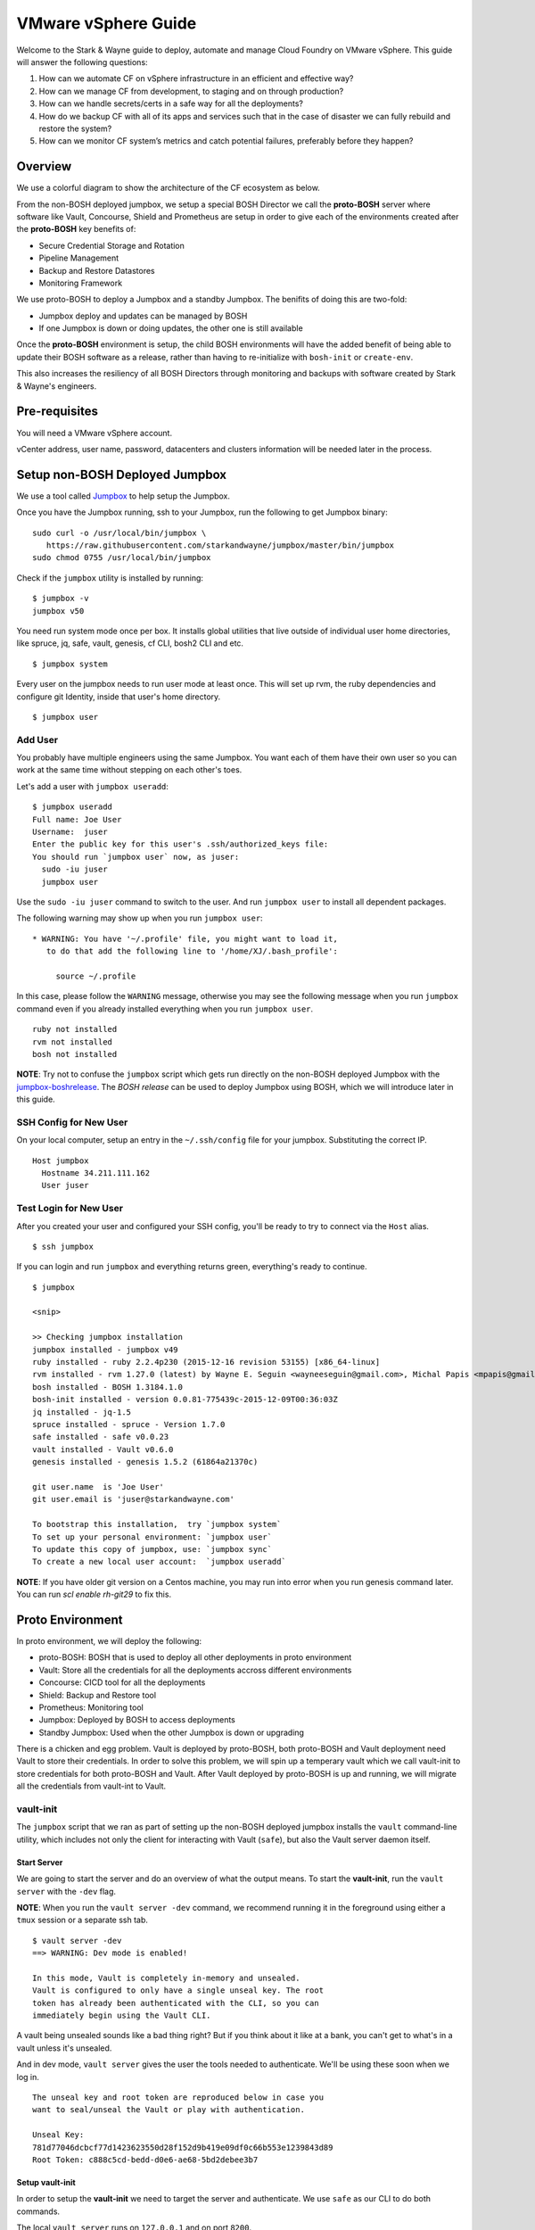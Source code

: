 =========================
VMware vSphere Guide
=========================

Welcome to the Stark & Wayne guide to deploy, automate and manage Cloud Foundry
on VMware vSphere. This guide will answer the following questions:

(1) How can we automate CF on vSphere infrastructure in an efficient and effective way?
(2) How can we manage CF from development, to staging and on through production?
(3) How can we handle secrets/certs in a safe way for all the deployments?
(4) How do we backup CF with all of its apps and services such that in the case of disaster we can fully rebuild and restore the system?
(5) How can we monitor CF system’s metrics and catch potential failures, preferably before they happen?

Overview
=========

We use a colorful diagram to show the architecture of the CF ecosystem as below.

.. image:: /images/levels_of_boshes.png
   :alt: Levels of Boshes

From the non-BOSH deployed jumpbox, we setup a special BOSH Director we call the
**proto-BOSH** server where software like Vault, Concourse, Shield and Prometheus are setup in order to give each of the environments created after
the **proto-BOSH** key benefits of:

-  Secure Credential Storage and Rotation
-  Pipeline Management
-  Backup and Restore Datastores
-  Monitoring Framework

We use proto-BOSH to deploy a Jumpbox and a standby Jumpbox. The benifits of doing this are two-fold:

- Jumpbox deploy and updates can be managed by BOSH
- If one Jumpbox is down or doing updates, the other one is still available

Once the **proto-BOSH** environment is setup, the child BOSH environments
will have the added benefit of being able to update their BOSH software
as a release, rather than having to re-initialize with ``bosh-init`` or ``create-env``.

This also increases the resiliency of all BOSH Directors through
monitoring and backups with software created by Stark & Wayne's
engineers.

Pre-requisites
==============
You will need a VMware vSphere account.

vCenter address, user name, password, datacenters and clusters information will be needed later in the process.

Setup non-BOSH Deployed Jumpbox
===============================

We use a tool called Jumpbox_ to help setup the Jumpbox.

.. _jumpbox: https://github.com/starkandwayne/jumpbox

Once you have the Jumpbox running, ssh to your Jumpbox, run the following to 
get Jumpbox binary:

::

  sudo curl -o /usr/local/bin/jumpbox \
     https://raw.githubusercontent.com/starkandwayne/jumpbox/master/bin/jumpbox
  sudo chmod 0755 /usr/local/bin/jumpbox

Check if the ``jumpbox`` utility is installed by running:

::

    $ jumpbox -v
    jumpbox v50

You need run system mode once per box. It installs global utilities that live
outside of individual user home directories, like spruce, jq, safe, vault, 
genesis, cf CLI, bosh2 CLI and etc.

::

  $ jumpbox system

Every user on the jumpbox needs to run user mode at least once. This will set up
rvm, the ruby dependencies and configure git Identity, inside that user's
home directory.

::

  $ jumpbox user

Add User
---------

You probably have multiple engineers using the same Jumpbox. You want each of 
them have their own user so you can work at the same time without stepping on 
each other's toes.

Let's add a user with ``jumpbox useradd``:

::

    $ jumpbox useradd
    Full name: Joe User
    Username:  juser
    Enter the public key for this user's .ssh/authorized_keys file:
    You should run `jumpbox user` now, as juser:
      sudo -iu juser
      jumpbox user


Use the ``sudo -iu juser`` command to switch to the user. And run
``jumpbox user`` to install all dependent packages.

The following warning may show up when you run ``jumpbox user``:

::

     * WARNING: You have '~/.profile' file, you might want to load it,
        to do that add the following line to '/home/XJ/.bash_profile':

          source ~/.profile

In this case, please follow the ``WARNING`` message, otherwise you may
see the following message when you run ``jumpbox`` command even if you
already installed everything when you run ``jumpbox user``.

::

    ruby not installed
    rvm not installed
    bosh not installed

**NOTE**: Try not to confuse the ``jumpbox`` script which gets run directly
on the non-BOSH deployed Jumpbox with the jumpbox-boshrelease_.
The *BOSH release* can be used to deploy Jumpbox using BOSH, which we will 
introduce later in this guide.

.. _jumpbox-boshrelease: https://github.com/cloudfoundry-community/jumpbox-boshrelease


SSH Config for New User
-----------------------

On your local computer, setup an entry in the ``~/.ssh/config`` file for
your jumpbox. Substituting the correct IP.

::

    Host jumpbox
      Hostname 34.211.111.162
      User juser

Test Login for New User
-----------------------

After you created your user and configured your SSH config, you'll be ready
to try to connect via the ``Host`` alias.

::

    $ ssh jumpbox

If you can login and run ``jumpbox`` and everything returns green,
everything's ready to continue.

::

    $ jumpbox

    <snip>

    >> Checking jumpbox installation
    jumpbox installed - jumpbox v49
    ruby installed - ruby 2.2.4p230 (2015-12-16 revision 53155) [x86_64-linux]
    rvm installed - rvm 1.27.0 (latest) by Wayne E. Seguin <wayneeseguin@gmail.com>, Michal Papis <mpapis@gmail.com> [https://rvm.io/]
    bosh installed - BOSH 1.3184.1.0
    bosh-init installed - version 0.0.81-775439c-2015-12-09T00:36:03Z
    jq installed - jq-1.5
    spruce installed - spruce - Version 1.7.0
    safe installed - safe v0.0.23
    vault installed - Vault v0.6.0
    genesis installed - genesis 1.5.2 (61864a21370c)

    git user.name  is 'Joe User'
    git user.email is 'juser@starkandwayne.com'

    To bootstrap this installation,  try `jumpbox system`
    To set up your personal environment: `jumpbox user`
    To update this copy of jumpbox, use: `jumpbox sync`
    To create a new local user account:  `jumpbox useradd`

**NOTE**: If you have older git version on a Centos machine, you may run into
error when you run genesis command later. You can run `scl enable rh-git29`
to fix this.

Proto Environment
==================

In proto environment, we will deploy the following:

- proto-BOSH: BOSH that is used to deploy all other deployments in proto environment
- Vault: Store all the credentials for all the deployments accross different environments
- Concourse: CICD tool for all the deployments
- Shield: Backup and Restore tool
- Prometheus: Monitoring tool
- Jumpbox: Deployed by BOSH to access deployments
- Standby Jumpbox: Used when the other Jumpbox is down or upgrading

There is a chicken and egg problem. Vault is deployed by proto-BOSH, both
proto-BOSH and Vault deployment need Vault to store their credentials.
In order to solve this problem, we will spin up a temperary vault which we
call vault-init to store credentials for both proto-BOSH and Vault. After Vault
deployed by proto-BOSH is up and running, we will migrate all the credentials
from vault-int to Vault.

vault-init
-----------

The ``jumpbox`` script that we ran as part of setting up the non-BOSH deployed
jumpbox installs the ``vault`` command-line utility, which includes not
only the client for interacting with Vault (``safe``), but also the
Vault server daemon itself.

Start Server
~~~~~~~~~~~~~

We are going to start the server and do an overview of what the output
means. To start the **vault-init**, run the ``vault server`` with the
``-dev`` flag.

**NOTE**: When you run the ``vault server -dev`` command, we recommend
running it in the foreground using either a ``tmux`` session or a
separate ssh tab.

::

    $ vault server -dev
    ==> WARNING: Dev mode is enabled!

    In this mode, Vault is completely in-memory and unsealed.
    Vault is configured to only have a single unseal key. The root
    token has already been authenticated with the CLI, so you can
    immediately begin using the Vault CLI.

A vault being unsealed sounds like a bad thing right? But if you think
about it like at a bank, you can't get to what's in a vault unless it's
unsealed.

And in dev mode, ``vault server`` gives the user the tools needed to
authenticate. We'll be using these soon when we log in.

::

    The unseal key and root token are reproduced below in case you
    want to seal/unseal the Vault or play with authentication.

    Unseal Key:
    781d77046dcbcf77d1423623550d28f152d9b419e09df0c66b553e1239843d89
    Root Token: c888c5cd-bedd-d0e6-ae68-5bd2debee3b7

Setup vault-init
~~~~~~~~~~~~~~~~~~

In order to setup the **vault-init** we need to target the server and
authenticate. We use ``safe`` as our CLI to do both commands.

The local ``vault server`` runs on ``127.0.0.1`` and on port ``8200``.

::

    $ safe target init http://127.0.0.1:8200
    Now targeting init at http://127.0.0.1:8200

    $ safe targets

      init  http://127.0.0.1:8200

Authenticate with the ``Root Token`` from the ``vault server`` output.

::

    $ safe auth token
    Authenticating against init at http://127.0.0.1:8200
    Token: <paste your Root Token here>

Test vault-init
~~~~~~~~~~~~~~~~

Here's a smoke test to see if you've setup the **vault-init** correctly.

::

    $ safe set secret/handshake knock=knock
    knock: knock

    $ safe read secret/handshake
    --- # secret/handshake
    knock: knock

**NOTE**: If you receive ``API 400 Bad Request`` when attempting
``safe set``, you may have incorrectly copied and entered your Root Key.
Try ``safe auth token`` again.

All set! Now we can now build our deploy for the **proto-BOSH**.

proto-BOSH
------------

Generate BOSH Templates
~~~~~~~~~~~~~~~~~~~~~~~

We use `Genesis <https://github.com/starkandwayne/genesis>`__ to deploy BOSHes and 
other BOSH deployments. `Genesis <https://github.com/starkandwayne/genesis>`__ 
is a tool we made to make deploying process much simpler for different IaaS and 
multiple environments such as sandbox, staging and prod.

First setup a ``deployments`` folder in your user's home directory. All the 
deployments repo for different software will be placed in this directory. 

::

    $ mkdir -p ~/deployments
    $ cd ~/deployments

Next, run the following command to initialize a BOSH Genesis repo. It will pull the
last version of `bosh-genesis-kit <https://github.com/genesis-community/bosh-genesis-kit>`__.
The name of deployment repo is default as kit name followed by ``-deployments``, 
in this case it is ``bosh-deployments``. If you want to give it a different name
you can use ``name`` parameter to specify it.

::

    $ genesis init -k bosh
    $ cd ~/deployments/bosh-deployments

Next, create a new deployment named `uswest2-proto-bosh` by running the following
Genesis command.

::

    $ genesis new uswest2-proto-bosh

Next, you only need to answer all the questions prompted for you, a customized
configuration file will be automatically generated for you according to your answers.
Let's walk through all the questions.

::

   Generating new environment uswest-2-proto-bosh...

   Using bosh/0.1.4 kit...
   
   Checking kit pre-requisites...
   
   
   What IaaS will BOSH be deploying VMs to?
   
      1) Amazon Web Services (AWS)
      2) Microsoft Azure
      3) Google Cloud Platform (GCP)
      4) OpenStack
      5) vSphere
      6) vCloud
      7) BOSH-Lite
   
    choice? [1-7]: 

Type 1 since we are deploying to AWS Iaas. Next you will see:

::

  Is this a Proto-BOSH?
  
     1) Yes
     2) No, this bosh will be deployed by another BOSH
  
   choice? [1-2]:

Select 1 for Proto-BOSH. Next you will be asked:

::
  
  Do you want to install SHIELD on your BOSH for backups?
  [y/n]:

`Shield <https://github.com/starkandwayne/shield>`__ is a standalone 
system from S&W that can perform backup and restore 
functions for a wide variety of pluggable data systems (like Redis, PostgreSQL,
MySQL, RabbitMQ, etc.). We suggest you backup your BOSH deployment. However, 
Type `y` 
and you will be asked:

::

  Known Vault targets - current target indicated with a (*):
  (*) init	http://127.0.0.1:8200

  Which Vault would you like to target?
  >

Genesis automatically detects all the Vault targets you have targeted using
`safe <https://github.com/starkandwayne/safe>`__ command.

::

 Now targeting init at http://127.0.0.1:8200

::

  Required parameter: static_ip
  
  This defines the IP that BOSH will be deployed on.
  It should be a an IP from the static IP pool on the network
  you are deploying the VM onto. Usually the BOSH manifest
  will handle this via `networks`, but the IP is
  required to create the SSL certificate for BOSH, prior
  to deploying. If you change this, make sure to
  have genesis regenerate your SSL certificate.
  
  What IP should be used for your BOSH director?
  >

 Use IP 10.4.1.4 and add link to the network plan

::

  Required parameter: bosh_hostname
  
  This is the FQDN for the above  `static_ip`. If you do not have a DNS entry for that IP, or you can simply enter 'bosh'
  What hostname will be used to access your BOSH director?
  >

bosh

:: 

  Secret data required -- will be stored in Vault under secret/uswest/2/proto/bosh/bosh/aws:access_key
  
  The AWS Access Key is used to authenticate BOSH to Amazon Web Services
  What is your AWS Access Key?
  access_key [hidden]:

The template helpfully generated all new credentials for us and stored
them in our **vault-init**, under the ``secret/us-west-2/proto/bosh``
subtree. Later, we'll migrate this subtree over to our real Vault, once
it is up and spinning.

Make Manifest and Deploy
~~~~~~~~~~~~~~~~~~~~~~~~

Let's head into the ``proto/`` environment directory and see if we can
create a manifest, or (a more likely case) we still have to provide some
critical information:

::

    $ cd ~/ops/bosh-deployments/us-west-2/proto

We haven't deployed a SHIELD yet, so it may seem a bit odd that we're
being asked for an SSH public key. When we deploy our **proto-BOSH** via
``bosh-init``, we're going to spend a fair chunk of time compiling
packages on the bastion host before we can actually create and update
the director VM. ``bosh-init`` will delete the director VM before it
starts this compilation phase, so we will be unable to do *anything*
while ``bosh-init`` is hard at work. The whole process takes about 30
minutes, so we want to minimize the number of times we have to re-deploy
**proto-BOSH**. By specifying the SHIELD agent configuration up-front,
we skip a re-deploy after SHIELD itself is up.

Let's leverage our Vault to create the SSH key pair for BOSH. ``safe``
has a handy builtin for doing this:

::


(output snipped for brevity and security; but mostly brevity)

Now we can put references to our Vaultified keypair in
``credentials.yml``:

::

    $ cat > credentials.yml <<EOF
    ---
    meta:
      shield_public_key: (( vault "secret/us-west-2/proto/shield/keys/core:public" ))
    EOF

You may want to take this opportunity to migrate credentials-oriented
keys from ``properties.yml`` into this file.

Refer back to your `Network
Plan <https://github.com/starkandwayne/codex/blob/master/network.md>`__,
and find the ``global-infra-0`` subnet for the proto-BOSH in the AWS
Console. If you're using the plan in this repository, that would be
``10.4.1.0/24``, and we're allocating ``10.4.1.0/28`` to our BOSH
Director. Our ``networking.yml`` file, then, should look like this:

::

    $ cat > networking.yml <<EOF
    ---
    networks:
      - name: default
        subnets:
          - range:    10.4.1.0/24
            gateway:  10.4.1.1
            dns:     [10.4.0.2]
            cloud_properties:
              subnet: subnet-xxxxxxxx # <-- your global-infra-0 AWS Subnet ID
              security_groups: [wide-open]
            reserved:
              - 10.4.1.2 - 10.4.1.3    # Amazon reserves these
                # proto-BOSH is in 10.4.1.0/28
              - 10.4.1.16 - 10.4.1.254 # Allocated to other deployments
            static:
              - 10.4.1.4
    EOF

Our range is that of the actual subnet we are in, ``10.4.1.0/24`` (in
reality, the ``/28`` allocation is merely a tool of bookkeeping that
simplifies ACLs and firewall configuration). As such, our
Amazon-provided default gateway is 10.4.1.1 (the first available IP) and
our DNS server is 10.4.0.2.

We identify our AWS-specific configuration under ``cloud_properties``,
by calling out what AWS Subnet we want the EC2 instance to be placed in,
and what EC2 Security Groups it should be subject to.

Under the ``reserved`` block, we reserve the IPs that Amazon reserves
for its own use (see `Amazon's
documentation <http://docs.aws.amazon.com/AmazonVPC/latest/UserGuide/VPC_Subnets.html>`__,
specifically the "Subnet sizing" section), and everything outside of
``10.4.1.0/28`` (that is, ``10.4.1.16`` and above).

Finally, in ``static`` we reserve the first usable IP (``10.4.1.4``) as
static. This will be assigned to our ``bosh/0`` director VM.

Now, ``make manifest`` should succeed (no output is a good sign), and we
should have a full manifest at ``manifests/manifest.yml``:

::

    $ make manifest
    $ ls -l manifests/
    total 8
    -rw-r--r-- 1 ops staff 4572 Jun 28 14:24 manifest.yml

Now we are ready to deploy **proto-BOSH**.

::

    $ make deploy
    No existing genesis-created bosh-init statefile detected. Please
    help genesis find it.
    Path to existing bosh-init statefile (leave blank for new
    deployments):
    Deployment manifest: '~/ops/bosh-deployments/us-west-2/proto/manifests/.deploy.yml'
    Deployment state: '~/ops/bosh-deployments/us-west-2/proto/manifests/.deploy-state.json'

    Started validating
      Downloading release 'bosh'... Finished (00:00:09)
      Validating release 'bosh'... Finished (00:00:03)
      Downloading release 'bosh-aws-cpi'... Finished (00:00:02)
      Validating release 'bosh-aws-cpi'... Finished (00:00:00)
      Downloading release 'shield'... Finished (00:00:10)
      Validating release 'shield'... Finished (00:00:02)
      Validating cpi release... Finished (00:00:00)
      Validating deployment manifest... Finished (00:00:00)
      Downloading stemcell... Finished (00:00:01)
      Validating stemcell... Finished (00:00:00)
    Finished validating (00:00:29)
    ...

(At this point, ``bosh-init`` starts the tedious process of compiling
all the things. End-to-end, this is going to take about a half an hour,
so you probably want to go play `a game <http://slither.io>`__ or grab a
cup of tea.)

...

All done? Verify the deployment by trying to ``bosh target`` the
newly-deployed Director. First you're going to need to get the password
out of our **vault-init**.

::

    $ safe get secret/us-west-2/proto/bosh/users/admin
    --- # secret/us-west-2/proto/bosh/users/admin
    password: super-secret

Then, run target the director:

::

    $ bosh target https://10.4.1.4:25555 proto-bosh
    Target set to `us-west-2-proto-bosh'
    Your username: admin
    Enter password:
    Logged in as `admin'

    $ bosh status
    Config
                 ~/.bosh_config

    Director
      Name       us-west-2-proto-bosh
      URL        https://10.4.1.4:25555
      Version    1.3232.2.0 (00000000)
      User       admin
      UUID       a43bfe93-d916-4164-9f51-c411ee2110b2
      CPI        aws_cpi
      dns        disabled
      compiled_package_cache disabled
      snapshots  disabled

    Deployment
      not set

All set!

Before you move onto the next step, you should commit your local
deployment files to version control, and push them up *somewhere*. It's
ok, thanks to Vault, Spruce and Genesis, there are no credentials or
anything sensitive in the template files.

Vault
------

Deploy Vault
~~~~~~~~~~~~~

Now that we have a **proto-BOSH** Director, we can use it to deploy our
real Vault. We'll start with the Genesis template for Vault:

::

    $ cd ~/ops
    $ genesis new deployment --template vault
    $ cd ~/ops/vault-deployments

**NOTE**: What is the "ops" environment? Short for operations, it's the
environment we're deploying the **proto-BOSH** and all the extra
software that monitors each of the child environments that will deployed
later by the **proto-BOSH** Director.

As before (and as will become almost second-nature soon), let's create
our ``us-west-2`` site using the ``aws`` template, and then create the
``ops`` environment inside of that site.

::

    $ genesis new site --template aws us-west-2
    $ genesis new env us-west-2 proto

Answer yes twice and then enter a name for your Vault instance when
prompted for a FQDN.

::

    $ cd ~/ops/vault-deployments/us-west-2/proto
    $ make manifest
    10 error(s) detected:
     - $.compilation.cloud_properties.availability_zone: Define the z1 AWS availability zone
     - $.meta.aws.azs.z1: Define the z1 AWS availability zone
     - $.meta.aws.azs.z2: Define the z2 AWS availability zone
     - $.meta.aws.azs.z3: Define the z3 AWS availability zone
     - $.networks.vault_z1.subnets: Specify the z1 network for vault
     - $.networks.vault_z2.subnets: Specify the z2 network for vault
     - $.networks.vault_z3.subnets: Specify the z3 network for vault
     - $.resource_pools.small_z1.cloud_properties.availability_zone: Define the z1 AWS availability zone
     - $.resource_pools.small_z2.cloud_properties.availability_zone: Define the z2 AWS availability zone
     - $.resource_pools.small_z3.cloud_properties.availability_zone: Define the z3 AWS availability zone


    Failed to merge templates; bailing...
    Makefile:22: recipe for target 'manifest' failed
    make: *** [manifest] Error 5

Vault is pretty self-contained, and doesn't have any secrets of its own.
All you have to supply is your network configuration, and any IaaS
settings.

Referring back to our `Network
Plan <https://github.com/starkandwayne/codex/blob/master/network.md>`__
again, we find that Vault should be striped across three zone-isolated
networks:

-  **10.4.1.16/28** in zone 1 (a)
-  **10.4.2.16/28** in zone 2 (b)
-  **10.4.3.16/28** in zone 3 (c)

First, lets do our AWS-specific region/zone configuration, along with
our Vault HA fully-qualified domain name:

::

    $ cat > properties.yml <<EOF
    ---
    meta:
      aws:
        region: us-west-2
        azs:
          z1: (( concat meta.aws.region "a" ))
          z2: (( concat meta.aws.region "b" ))
          z3: (( concat meta.aws.region "c" ))
    properties:
      vault:
        ha:
          domain: 10.4.1.16
    EOF

Our ``/28`` ranges are actually in their corresponding ``/24`` ranges
because the ``/28``'s are (again) just for bookkeeping and ACL
simplification. That leaves us with this for our ``networking.yml``:

::

    $ cat > networking.yml <<EOF
    ---
    networks:
      - name: vault_z1
        subnets:
          - range:    10.4.1.0/24
            gateway:  10.4.1.1
            dns:     [10.4.0.2]
            cloud_properties:
              subnet: subnet-xxxxxxxx  # <--- your global-infra-0 AWS Subnet ID
              security_groups: [wide-open]
            reserved:
              - 10.4.1.2 - 10.4.1.3    # Amazon reserves these
              - 10.4.1.4 - 10.4.1.15   # Allocated to other deployments
                # Vault (z1) is in 10.4.1.16/28
              - 10.4.1.32 - 10.4.1.254 # Allocated to other deployments
            static:
              - 10.4.1.16 - 10.4.1.18

      - name: vault_z2
        subnets:
          - range:    10.4.2.0/24
            gateway:  10.4.2.1
            dns:     [10.4.2.2]
            cloud_properties:
              subnet: subnet-yyyyyyyy  # <--- your global-infra-1 AWS Subnet ID
              security_groups: [wide-open]
            reserved:
              - 10.4.2.2 - 10.4.2.3    # Amazon reserves these
              - 10.4.2.4 - 10.4.2.15   # Allocated to other deployments
                # Vault (z2) is in 10.4.2.16/28
              - 10.4.2.32 - 10.4.2.254 # Allocated to other deployments
            static:
              - 10.4.2.16 - 10.4.2.18

      - name: vault_z3
        subnets:
          - range:    10.4.3.0/24
            gateway:  10.4.3.1
            dns:     [10.4.3.2]
            cloud_properties:
              subnet: subnet-zzzzzzzz  # <--- your global-infra-2 AWS Subnet ID
              security_groups: [wide-open]
            reserved:
              - 10.4.3.2 - 10.4.3.3    # Amazon reserves these
              - 10.4.3.4 - 10.4.3.15   # Allocated to other deployments
                # Vault (z3) is in 10.4.3.16/28
              - 10.4.3.32 - 10.4.3.254 # Allocated to other deployments
            static:
              - 10.4.3.16 - 10.4.3.18
    EOF

That's a ton of configuration, but when you break it down it's not all
that bad. We're defining three separate networks (one for each of the
three availability zones). Each network has a unique AWS Subnet ID, but
they share the same EC2 Security Groups, since we want uniform access
control across the board.

The most difficult part of this configuration is getting the reserved
ranges and static ranges correct, and self-consistent with the network
range / gateway / DNS settings. This is a bit easier since our network
plan allocates a different ``/24`` to each zone network, meaning that
only the third octet has to change from zone to zone (x.x.1.x for zone
1, x.x.2.x for zone 2, etc.)

Now, let's try a ``make manifest`` again (no output is a good sign):

::

    $ make manifest

And then let's give the deploy a whirl:

::

    $ make deploy
    Acting as user 'admin' on 'us-west-2-proto-bosh'
    Checking whether release consul/20 already exists...NO
    Using remote release `https://bosh.io/d/github.com/cloudfoundry-community/consul-boshrelease?v=20'

    Director task 1

Thanks to Genesis, we don't even have to upload the BOSH releases (or
stemcells) ourselves!

Initialize Vault
~~~~~~~~~~~~~~~~~~~~~~~~~~~~~~

Now that the Vault software is spinning, you're going to need to
initialize the Vault, which generates a root token for interacting with
the Vault, and a set of 5 *seal keys* that will be used to unseal the
Vault so that you can interact with it.

First off, we need to find the IP addresses of our Vault nodes:

::

    $ bosh vms us-west-2-proto-vault
    +---------------------------------------------------+---------+-----+----------+-----------+
    | VM                                                | State   | AZ  | VM Type  | IPs       |
    +---------------------------------------------------+---------+-----+----------+-----------+
    | vault_z1/0 (9fe19a85-e9ed-4bab-ac80-0d3034c5953c) | running | n/a | small_z1 | 10.4.1.16 |
    | vault_z2/0 (13a46946-cd06-46e5-8672-89c40fd62e5f) | running | n/a | small_z2 | 10.4.2.16 |
    | vault_z3/0 (3b234173-04d4-4bfb-b8bc-5966592549e9) | running | n/a | small_z3 | 10.4.3.16 |
    +---------------------------------------------------+---------+-----+----------+-----------+

(Your UUIDs may vary, but the IPs should be close.)

Let's target the vault at 10.4.1.16:

::

    $ export VAULT_ADDR=https://10.4.1.16:8200
    $ export VAULT_SKIP_VERIFY=1

We have to set ``$VAULT_SKIP_VERIFY`` to a non-empty value because we
used self-signed certificates when we deployed our Vault. The error
message is as following if we did not do ``export VAULT_SKIP_VERIFY=1``.

::

    !! Get https://10.4.1.16:8200/v1/secret?list=1: x509: cannot validate certificate for 10.4.1.16 because it doesn't contain any IP SANs

Ideally, you'll be working with real certificates, and won't have to
perform this step.

Let's initialize the Vault:

::

    $ vault init
    Unseal Key 1: c146f038e3e6017807d2643fa46d03dde98a2a2070d0fceaef8217c350e973bb01
    Unseal Key 2: bae9c63fe2e137f41d1894d8f41a73fc768589ab1f210b1175967942e5e648bd02
    Unseal Key 3: 9fd330a62f754d904014e0551ac9c4e4e520bac42297f7480c3d651ad8516da703
    Unseal Key 4: 08e4416c82f935570d1ca8d1d289df93a6a1d77449289bac0fa9dc8d832c213904
    Unseal Key 5: 2ddeb7f54f6d4f335010dc5c3c5a688b3504e41b749e67f57602c0d5be9b042305
    Initial Root Token: e63da83f-c98a-064f-e4c0-cce3d2e77f97

    Vault initialized with 5 keys and a key threshold of 3. Please
    securely distribute the above keys. When the Vault is re-sealed,
    restarted, or stopped, you must provide at least 3 of these keys
    to unseal it again.

    Vault does not store the master key. Without at least 3 keys,
    your Vault will remain permanently sealed.

**Store these seal keys and the root token somewhere secure!!** (A
password manager like 1Password is an excellent option here.)

Unlike the dev-mode **vault-init** we spun up at the very outset, this
Vault comes up sealed, and needs to be unsealed using three of the five
keys above, so let's do that.

::

    $ vault unseal
    Key (will be hidden):
    Sealed: true
    Key Shares: 5
    Key Threshold: 3
    Unseal Progress: 1

    $ vault unseal
    ...

    $ vault unseal
    Key (will be hidden):
    Sealed: false
    Key Shares: 5
    Key Threshold: 3
    Unseal Progress: 0

Now, let's switch back to using ``safe``:

::

    $ safe target https://10.4.1.16:8200 proto
    Now targeting proto at https://10.4.1.16:8200

    $ safe auth token
    Authenticating against proto at https://10.4.1.16:8200
    Token:

    $ safe set secret/handshake knock=knock
    knock: knock

Migrating Credentials
~~~~~~~~~~~~~~~~~~~~~~~~~~~

You should now have two ``safe`` targets, one for first Vault (named
'init') and another for the real Vault (named 'proto'):

::

    $ safe targets

    (*) proto     https://10.4.1.16:8200
        init      http://127.0.0.1:8200

Our ``proto`` Vault should be empty; we can verify that with
``safe tree``:

::

    $ safe target proto -- tree
    Now targeting proto at https://10.4.1.16:8200
    .
    └── secret
        └── handshake

``safe`` supports a handy import/export feature that can be used to move
credentials securely between Vaults, without touching disk, which is
exactly what we need to migrate from our dev-Vault to our real one:

::

    $ safe target init -- export secret | \
      safe target proto -- import
    Now targeting proto at https://10.4.1.16:8200
    Now targeting init at http://127.0.0.1:8200
    wrote secret/us-west-2/proto/bosh/blobstore/director
    wrote secret/us-west-2/proto/bosh/db
    wrote secret/us-west-2/proto/bosh/vcap
    wrote secret/us-west-2/proto/vault/tls
    wrote secret/us-west-2
    wrote secret/us-west-2/proto/bosh/blobstore/agent
    wrote secret/us-west-2/proto/bosh/registry
    wrote secret/us-west-2/proto/bosh/users/admin
    wrote secret/us-west-2/proto/bosh/users/hm
    wrote secret/us-west-2/proto/shield/keys/core
    wrote secret/handshake
    wrote secret/us-west-2/proto/bosh/nats

    $ safe target proto -- tree
    Now targeting proto at https://10.4.1.16:8200
    .
    └── secret
        ├── handshake
        ├── us-west-2
        └── us-west-2/
            └── proto/
                ├── bosh/
                │   ├── blobstore/
                │   │   ├── agent
                │   │   └── director
                │   ├── db
                │   ├── nats
                │   ├── registry
                │   ├── users/
                │   │   ├── admin
                │   │   └── hm
                │   └── vcap
                ├── shield/
                │   └── keys/
                │       └── core
                └── vault/
                    └── tls

Voila! We now have all of our credentials in our real Vault, and we can
kill the **vault-init** server process!

::

    $ sudo pkill vault

Shield
-------

.. image:: /images/bastion_step_4.png
   :alt: Shield

SHIELD is our backup solution. We use it to configure and schedule
regular backups of data systems that are important to our running
operation, like the BOSH database, Concourse, and Cloud Foundry.

Setting up AWS S3 For Backup Archives
~~~~~~~~~~~~~~~~~~~~~~~~~~~~~~~~~~~~~~

To help keep things isolated, we're going to set up a brand new IAM user
just for backup archive storage. It's a good idea to name this user
something like ``backup`` or ``shield-backup`` so that no one tries to
re-purpose it later, and so that it doesn't get deleted. We also need to
generate an access key for this user and store those credentials in the
Vault:

::

    $ safe set secret/us-west-2/proto/shield/aws access_key secret_key
    access_key [hidden]:
    access_key [confirm]:

    secret_key [hidden]:
    secret_key [confirm]:

You're also going to want to provision a dedicated S3 bucket to store
archives in, and name it something descriptive, like ``codex-backups``.

Since the generic S3 bucket policy is a little open (and we don't want
random people reading through our backups), we're going to want to
create our own policy. Go to the IAM user you just created, click
``permissions``, then click the blue button with ``Create User Policy``,
paste the following policy and modify accordingly, click
``Validate Policy`` and apply the policy afterwards.

::

    {
      "Statement": [
        {
          "Effect"   : "Allow",
          "Action"   : "s3:ListAllMyBuckets",
          "Resource" : "arn:aws:iam:xxxxxxxxxxxx:user/zzzzz"
        },
        {
          "Effect"   : "Allow",
          "Action"   : "s3:*",
          "Resource" : [
            "arn:aws:s3:::your-bucket-name",
            "arn:aws:s3:::your-bucket-name/*"
          ]
        }
      ]
    }

Deploying SHIELD
~~~~~~~~~~~~~~~~~~

We'll start out with the Genesis template for SHIELD:

::

    $ cd ~/ops
    $ genesis init --kit shield
    $ cd shield-deployments

::

    $ genesis init -k bosh
    $ cd ~/deployments/bosh-deployments

Next, create a new deployment named `uswest2-proto-bosh` by running the following
Genesis command.

::

    $ genesis new uswest2-proto

Next, you only need to answer all the questions prompted for you, a customized
configuration file will be automatically generated for you according to your answers.
Let's walk through all the questions.

::

   Generating new environment uswest-2-proto...

   Using shield/0.2.1 kit...
   
   Checking kit pre-requisites...
   
   What authentication backend do you wish to use with SHIELD?
   
      1) UAA OAuth Integration
      2) HTTP Basic Auth
   
    choice? [1-2]: 

Type 2 since we are going to use Basic Auth. Next you will see:

::

  Known Vault targets - current target indicated with a (*):
  (*) init	http://127.0.0.1:8200

  Which Vault would you like to target?
  >

Genesis automatically detects all the Vault targets you have targeted using
`safe <https://github.com/starkandwayne/safe>`__ command.

::

 Now targeting init at http://127.0.0.1:8200

::

  Required parameter: shield_static_ip

  Choose a static IP from the network in your Cloud Config.
  External SHIELD agents will call home to this IP.

  Choose a static IP for the daemon API?
  >

 Use IP 10.4.1.32 and add link to the network plan

Time to deploy!

::

    $ genesis deploy uswest-2-proto.yml

::

    Using environment 'us-west-2-proto-bosh' as client 'admin'

    Using deployment 'uswest-2-proto'

    Checking whether release shield/7.0.2 already exists...NO
    Using remote release `https://bosh.io/d/github.com/starkandwayne/shield-boshrelease?v=7.0.2'

    Director task 13
      Started downloading remote release > Downloading remote release

    instance_groups:
    - name: shield
    jobs:
    - name: postgres
      properties:
        roles:
    - name: "<redacted>"
    -         password: "<redacted>"
    +         password: "<redacted>"
    - name: shield-daemon
      properties:
        auth:
          api_keys:
    -           autoprovision: "<redacted>"
    +           autoprovision: "<redacted>"
    -         password: "<redacted>"
    +         password: "<redacted>"
        database:
    -         password: "<redacted>"
    +         password: "<redacted>"
    -       ssh_private_key: "<redacted>"
    +       ssh_private_key: "<redacted>"
        ssl:
    -         crt: "<redacted>"
    +         crt: "<redacted>"
    -         key: "<redacted>"
    +         key: "<redacted>"

    Continue? [yN]:

Once that's complete, you will be able to access your SHIELD deployment,
and start configuring your backup jobs.

How to use SHIELD
~~~~~~~~~~~~~~~~~~~~~~

Backup jobs for SHIELD are created and maintained in the SHIELD UI:

.. image:: /images/shield_ui.png
   :alt: SHIELD UI

To access the SHIELD UI, go to https://10.4.1.32. The user name is
``shield`` and the password can be accessed in Vault by running
``safe get secret/uswest/2/proto/shield/webui:password``. We recommend also
storing this password in a password manager for convenience.

In the SHIELD deployment, we defined a default schedule and retention
policy as well as provided access to the blobstore. We can add
additional policies in the SHIELD UI.

To create a backup schedule, click on the **Schedules** tab and then
**Create New Schedule**. Since schedule times are given in UT, it is
helpful to include your local time in the schedule name and/or summary
field. For example, if you were in Brisbane, Australia you might name
your backup job "Daily at 2 AM" and then provide the schedule as "daily
4 pm" or "daily 16:00". You can even use "daily at 16:05" if desired.

There are actually quite a few keywords available allowing you to create
backups that are ``hourly``, ``daily``, ``weekly``, or ``monthly`` using
those keywords. Here are some additional backup schedules to show their
behaviors: "hourly at 45 after", "thursdays at 23:35", "3rd Tuesday at
2:05", and "monthly at 2:05 on 14th". Once you have provided the name,
schedule, and optional summary click **Create** to finish.

Now that you have some additional backup schedules, we're going to
create more **retention policies** as well. Click on **Retention** and
**Create New Retention Policy**. Similar to the schedules, it is helpful
to include the duration in the policy name. The duration is given in
days, so if you wanted to keep a given backup for a year you'd use
``365`` and perhaps name the policy "1 year retention".

Something to consider: people usually like comparing "this time, last
period" backups. By that we mean "I wonder what X looked like this time
last year" or "I wonder what last Monday looked like", so you might want
to consider making your 1 year backups actually 13 months or your weekly
backups 8 days. (And so on.)

For the **storage** you *can* create additional storage configurations
in the SHIELD UI by clicking on **Storage** and **Create New Store**.
Currently SHIELD has an s3 plugin for storage, so your blobstore must be
either S3 or S3-compatible. This said, due to credential management, we
strongly encourage you to put the storage configurations in the SHIELD
deployment itself and allow Vault to manage the credentials of the new
blobstores. To create a new store in the UI you will need to supply the
configuration as a JSON object, e.g.:

::

    {
      "access_key_id": "ACCESS_KEY",
      "bucket": "192-168-10-154-sslip-io-shield",
      "prefix": "/DESIRED_PREFIX",
      "s3_host": "s3.192.168.10.154.sslip.io",
      "s3_port": "8080",
      "secret_access_key": "SECRET_ACCESS_KEY",
      "signature_version": "2",
      "skip_ssl_validation": true
    }

Now that we have the where, when, and how long we need the "what". In
SHIELD parlance this is the **target**. In a minimal configuration,
you'll want to back up the BOSH(es) and Cloud Foundry(-ies). To add
these as targets, go to **Targets** and **Create New Target**.

In the configuration we are using here, BOSH and Cloud Foundry are both
using postgres so the plugin name in this case will be "postgres". For
BOSH the only database that needs to be backed up is the bosh database,
but for Cloud Foundry we'll need to back up all of its databases.

To backup BOSH, use the postgres plugin and the BOSH director's IP and
port ``5444`` for the **Remote IP:Port**. The JSON configuration for a
sample BOSH backup is:

::

    {
      "pg_user": "vcap",
      "pg_password": "",
      "pg_host": "127.0.0.1",
      "pg_port": "5432",
      "pg_bindir": "/var/vcap/packages/postgres-9.4/bin",
      "pg_dump_args": "",
      "pg_database": "bosh"
    }

To backup Cloud Foundry, again use the postgres plugin, the IP address
of the ``postgres_z1`` VM, and port ``5444``. The JSON configuration for
a sample Cloud Foundry backup is:

::

    {
      "pg_user": "vcap",
      "pg_password": "",
      "pg_host": "127.0.0.1",
      "pg_port": "5432",
      "pg_bindir": "/var/vcap/packages/postgres-9.4.9/bin",
      "pg_dump_args": ""
    }

Notice that the only difference between these configurations is the
``pg_database`` field, used in the BOSH case to back up only the BOSH
database itself.

SHIELD currently has plugins for Redis, Mongo, Elasticsearch, and
others. To see more information about the plugin list and relevant
documentation, please check out the `SHIELD
README <https://github.com/starkandwayne/shield>`__.

In order to back up BOSH, Cloud Foundry, and your services you will need
to use the schedules, retention policies, targets, and storage
definitions and create a **backup job**. To create the job, go to
**Jobs** and **Create A New Job**. This is actually the easiest part to
configure - aside from providing the name and optional summary,
everything else is a drop down menu. This is where good naming really
comes in handy! Once you have selected your target, storage, schedule,
and retention policy click **Create** to create the job.

In addition to running at the scheduled time, you can run a job at any
time by clicking the circular arrow icon for the desired job. Jobs can
also be paused by clicking the adjacent pause icon. This means that the
job will not run at its scheduled time(s) until it is unpaused.

In order to **restore** a given backup, go to **Restore**. You can
filter your backup jobs by date and/or target name. The **Dashboard**
gives a list of the most recent tasks and their durations. Initially,
most tasks are expected to have a very short duration but as time goes
on and your environment grows you will notice the time required for the
various backups will increase.

Concourse
----------

.. image:: /images/bastion_step_6.png
   :alt: Concourse

Deploying Concourse
~~~~~~~~~~~~~~~~~~~~~~

If we're not already targeting the ops vault, do so now to save
frustration later.

::

    $ safe target proto
    Now targeting proto at https://10.4.1.16:8200

From the ``~/ops`` folder let's generate a new ``concourse`` deployment,
using the ``--template`` flag.

::

    $ genesis new deployment --template concourse

Inside the ``global`` deployment level goes the site level definition.
For this concourse setup we'll use an ``aws`` template for an
``us-west-2`` site.

::

    $ genesis new site --template aws us-west-2
    Created site us-west-2 (from template aws):
    ~/ops/concourse-deployments/us-west-2
    ├── README
    └── site
        ├── disk-pools.yml
        ├── jobs.yml
        ├── networks.yml
        ├── properties.yml
        ├── releases
        ├── resource-pools.yml
        ├── stemcell
        │   ├── name
        │   └── version
        └── update.yml

    2 directories, 10 files

Finally now, because our vault is setup and targeted correctly we can
generate our ``environment`` level configurations. And begin the process
of setting up the specific parameters for our environment.

::

    $ cd ~/ops/concourse-deployments
    $ genesis new env us-west-2 proto
    Running env setup hook: ~/ops/concourse-deployments/.env_hooks/00_confirm_vault

    (*) proto   https://10.4.1.16:8200
        init    http://127.0.0.1:8200

    Use this Vault for storing deployment credentials?  [yes or no] yes
    Running env setup hook: ~/ops/concourse-deployments/.env_hooks/gen_creds
    Generating credentials for Concourse CI
    Created environment aws/proto:
    ~/ops/concourse-deployments/us-west-2/proto
    ├── cloudfoundry.yml
    ├── credentials.yml
    ├── director.yml
    ├── Makefile
    ├── monitoring.yml
    ├── name.yml
    ├── networking.yml
    ├── properties.yml
    ├── README
    └── scaling.yml

Let's make the manifest:

::

    $ cd ~/ops/concourse-deployments/us-west-2/proto
    $ make manifest
    11 error(s) detected:
     - $.compilation.cloud_properties.availability_zone: What availability zone should your concourse VMs be in?
     - $.jobs.haproxy.templates.haproxy.properties.ha_proxy.ssl_pem: Want ssl? define a pem
     - $.jobs.web.templates.atc.properties.external_url: What is the external URL for this concourse?
     - $.meta.availability_zone: What availability zone should your concourse VMs be in?
     - $.meta.external_url: What is the external URL for this concourse?
     - $.meta.ssl_pem: Want ssl? define a pem
     - $.networks.concourse.subnets: Specify your concourse subnet
     - $.resource_pools.db.cloud_properties.availability_zone: What availability zone should your concourse VMs be in?
     - $.resource_pools.haproxy.cloud_properties.availability_zone: What availability zone should your concourse VMs be in?
     - $.resource_pools.web.cloud_properties.availability_zone: What availability zone should your concourse VMs be in?
     - $.resource_pools.workers.cloud_properties.availability_zone: What availability zone should your concourse VMs be in?


    Failed to merge templates; bailing...
    Makefile:22: recipe for target 'manifest' failed
    make: *** [manifest] Error 5

Again starting with Meta lines in
``~/ops/concourse-deployments/us-west-2/proto``:

::

    $ cat > properties.yml <<EOF
    ---
    meta:
      availability_zone: "us-west-2a"   # Set this to match your first zone "aws_az1"
      external_url: "https://ci.x.x.x.x.sslip.io"  # Set as Elastic IP address of the bastion host to allow testing via SSH tunnel
      ssl_pem: ~
      #  ssl_pem: (( vault meta.vault_prefix "/web_ui:pem" ))
      shield_authorized_key: (( vault "secret/us-west-2/proto/shield/keys/core:public" ))
    EOF

Be sure to replace the x.x.x.x in the external\_url above with the
Elastic IP address of the bastion host.

The ``~`` means we won't use SSL certs for now. If you have proper certs
or want to use self signed you can add them to vault under the
``web_ui:pem`` key

For networking, we put this inside ``proto`` environment level.

::

    $ cat > networking.yml <<EOF
    ---
    networks:
      - name: concourse
        subnets:
          - range: 10.4.1.0/24
            gateway: 10.4.1.1
            dns:     [10.4.1.2]
            static:
              - 10.4.1.48 - 10.4.1.56  # We use 48-64, reserving the first eight for static
            reserved:
              - 10.4.1.2 - 10.4.1.3    # Amazon reserves these
              - 10.4.1.4 - 10.4.1.47   # Allocated to other deployments
              - 10.4.1.65 - 10.4.1.254 # Allocated to other deployments
            cloud_properties:
              subnet: subnet-nnnnnnnn # <-- your global-infra-0 AWS Subnet ID
              security_groups: [wide-open]
    EOF

After it is deployed, you can do a quick test by hitting the HAProxy
machine

::

    $ bosh vms us-west-2-proto-concourse
    Acting as user 'admin' on deployment 'us-west-2-proto-concourse' on 'us-west-2-proto-bosh'

    Director task 43

    Task 43 done

    +--------------------------------------------------+---------+-----+---------+------------+
    | VM                                               | State   | AZ  | VM Type | IPs        |
    +--------------------------------------------------+---------+-----+---------+------------+
    | db/0 (fdb7a556-e285-4cf0-8f35-e103b96eff46)      | running | n/a | db      | 10.4.1.61  |
    | haproxy/0 (5318df47-b138-44d7-b3a9-8a2a12833919) | running | n/a | haproxy | 10.4.1.51  |
    | web/0 (ecb71ebc-421d-4caa-86af-81985958578b)     | running | n/a | web     | 10.4.1.48  |
    | worker/0 (c2c081e0-c1ef-4c28-8c7d-ff589d05a1aa)  | running | n/a | workers | 10.4.1.62  |
    | worker/1 (12a4ae1f-02fc-4c3b-846b-ae232215c77c)  | running | n/a | workers | 10.4.1.57  |
    | worker/2 (b323f3ba-ebe4-4576-ab89-1bce3bc97e65)  | running | n/a | workers | 10.4.1.58  |
    +--------------------------------------------------+---------+-----+---------+------------+

    VMs total: 6

Smoke test HAProxy IP address:

::

    $ curl -i 10.4.1.51
    HTTP/1.1 200 OK
    Date: Thu, 07 Jul 2016 04:50:05 GMT
    Content-Type: text/html; charset=utf-8
    Transfer-Encoding: chunked

    <!DOCTYPE html>
    <html lang="en">
      <head>
        <title>Concourse</title>

You can then run on a your local machine

::

    $ ssh -L 8080:10.4.1.51:80 user@ci.x.x.x.x.sslip.io -i path_to_your_private_key

and hit http://localhost:8080 to get the Concourse UI. Be sure to
replace ``user`` with the ``jumpbox`` username on the bastion host and
x.x.x.x with the IP address of the bastion host.

Setup Pipelines Using Concourse
~~~~~~~~~~~~~~~~~~~~~~~~~~~~~~~~~~

TODO: Need an example to show how to setup pipeline for deployments
using Concourse.

Prometheus
------------

.. image:: /images/bastion_step_5.png
   :alt: Bolo

Prometheus is a monitoring system that collects metrics and state data from
your BOSH deployments, aggregates it, and provides data visualization
and notification primitives.

Deploying Prometheus Monitoring
~~~~~~~~~~~~~~~~~~~~~~~~~~~~~~~~~

You may opt to deploy Prometheus once for all of your environments, in which
case it belongs in your management network, or you may decide to deploy
per-environment Prometheus installations. What you choose mostly only affects
your network topology / configuration.

To get started, you're going to need to create a Genesis deployments
repo for your Prometheus deployments:

::

    $ cd ~/ops
    $ genesis new deployment --template bolo
    $ cd bolo-deployments

Next, we'll create a site for your datacenter or VPC. The bolo template
deployment offers some site templates to make getting things stood up
quick and easy, including:

-  ``aws`` for Amazon Web Services VPC deployments
-  ``vsphere`` for VMWare ESXi virtualization clusters
-  ``bosh-lite`` for deploying and testing locally

::

    $ genesis new site --template aws us-west-2
    Created site us-west-2 (from template aws):
    ~/ops/bolo-deployments/us-west-2
    ├── README
    └── site
        ├── disk-pools.yml
        ├── jobs.yml
        ├── networks.yml
        ├── properties.yml
        ├── releases
        ├── resource-pools.yml
        ├── stemcell
        │   ├── name
        │   └── version
        └── update.yml

    2 directories, 10 files

Now, we can create our environment.

::

    $ cd ~/ops/bolo-deployments/us-west-2
    $ genesis new env us-west-2 proto
    Created environment us-west-2/proto:
    ~/ops/bolo-deployments/us-west-2/proto
    ├── Makefile
    ├── README
    ├── cloudfoundry.yml
    ├── credentials.yml
    ├── director.yml
    ├── monitoring.yml
    ├── name.yml
    ├── networking.yml
    ├── properties.yml
    └── scaling.yml

    0 directories, 10 files

Bolo deployments have no secrets, so there isn't much in the way of
environment hooks for setting up credentials.

Now let's make the manifest.

::

    $ cd ~/ops/bolo-deployments/us-west-2/proto
    $ make manifest

    2 error(s) detected:
     - $.meta.az: What availability zone is Bolo deployed to?
     - $.networks.bolo.subnets: Specify your bolo subnet

    Failed to merge templates; bailing...
    Makefile:22: recipe for target 'manifest' failed
    make: *** [manifest] Error 5

From the error message, we need to configure the following things for an
AWS deployment of bolo:

-  Availability Zone (via ``meta.az``)
-  Networking configuration

According to the `Network
Plan <https://github.com/starkandwayne/codex/blob/master/network.md>`__,
the bolo deployment belongs in the **10.4.1.64/28** network, in zone 1
(a). Let's configure the availability zone in ``properties.yml``:

::

    $ cat > properties.yml <<EOF
    ---
    meta:
      region: us-west-2
      az: (( concat meta.region "a" ))
    EOF

Since ``10.4.1.64/28`` is subdivision of the ``10.4.1.0/24`` subnet, we
can configure networking as follows.

::

    $ cat > networking.yml <<EOF
    ---
    networks:
     - name: bolo
       type: manual
       subnets:
       - range: 10.4.1.0/24
         gateway: 10.4.1.1
         cloud_properties:
           subnet: subnet-xxxxxxxx #<--- your global-infra-0 AWS Subnet ID
           security_groups: [wide-open]
         dns: [10.4.0.2]
         reserved:
           - 10.4.1.2   - 10.4.1.3  # Amazon reserves these
           - 10.4.1.4 - 10.4.1.63  # Allocated to other deployments
            # Bolo is in 10.4.1.64/28
           - 10.4.1.80 - 10.4.1.254 # Allocated to other deployments
         static:
           - 10.4.1.65 - 10.4.1.68
    EOF

You can validate your manifest by running ``make manifest`` and ensuring
that you get no errors (no output is a good sign).

Then, you can deploy to your BOSH Director via ``make deploy``.

Once you've deployed, you can validate the deployment via
``bosh deployments``. You should see the bolo deployment. You can find
the IP of bolo vm by running ``bosh vms`` for bolo deployment. In order
to visit the `Gnossis <https://github.com/bolo/gnossis>`__ web interface
on your ``bolo/0`` VM from your browser on your laptop, you need to
setup port forwarding to enable it.

One way of doing it is using ngrok, go to `ngrok
Downloads <https://ngrok.com/download>`__ page and download the right
version to your ``bolo/0`` VM, unzip it and run ``./ngrok http 80``, it
will output something like this:

::

    ngrok by @inconshreveable                                                                                                                                                                   (Ctrl+C to quit)

    Tunnel Status                 online
    Version                       2.1.3
    Region                        United States (us)
    Web Interface                 http://127.0.0.1:4040
    Forwarding                    http://18ce4bd7.ngrok.io -> localhost:80
    Forwarding                    https://18ce4bd7.ngrok.io -> localhost:80

    Connections                   ttl     opn     rt1     rt5     p50     p90
                                  0       0       0.00    0.00    0.00    0.00

Copy the http or https link for forwarding and paste it into your
browser, you will be able to visit the Gnossis web interface for bolo.

If you do not want to use ngrok, you can simply use your local built-in
SSH client as follows:

::

    ssh bastion -L 4040:<ip address of your bolo server>:80 -N

Then, go to http://127.0.0.1:4040 in your web browser.

Out of the box, the Bolo installation will begin monitoring itself for
general host health (the ``linux`` collector), so you should have graphs
for bolo itself.

Configuring Prometheus Agents
~~~~~~~~~~~~~~~~~~~~~~~~~~~~~~~~~

Now that you have a Bolo installation, you're going to want to configure
your other deployments to use it. To do that, you'll need to add the
``bolo`` release to the deployment (if it isn't already there), add the
``dbolo`` template to all the jobs you want monitored, and configure
``dbolo`` to submit metrics to your ``bolo/0`` VM in the bolo
deployment.

**NOTE**: This may require configuration of network ACLs, security
groups, etc. If you experience issues with this step, you might want to
start looking in those areas first.

We will use shield as an example to show you how to configure Bolo
Agents.

To add the release:

::

    $ cd ~/ops/shield-deployments
    $ genesis add release bolo latest
    $ cd ~/ops/shield-deployments/us-west-2/proto
    $ genesis use release bolo

If you do a ``make refresh manifest`` at this point, you should see a
new release being added to the top-level ``releases`` list.

To configure dbolo, you're going to want to add a line like the last one
here to all of your job template definitions:

::

    jobs:
      - name: shield
        templates:
          - { release: bolo, name: dbolo }

Then, to configure ``dbolo`` to submit to your Bolo installation, add
the ``dbolo.submission.address`` property either globally or per-job
(strong recommendation for global, by the way).

If you have specific monitoring requirements, above and beyond the stock
host-health checks that the ``linux`` collector provides, you can change
per-job (or global) properties like the dbolo.collectors properties.

You can put those configuration in the ``properties.yml`` as follows:

::

    properties:
      dbolo:
        submission:
          address: x.x.x.x # your Bolo VM IP
        collectors:
          - { every: 20s, run: 'linux' }
          - { every: 20s, run: 'httpd' }
          - { every: 20s, run: 'process -n nginx -m nginx' }

Remember that you will need to supply the ``linux`` collector
configuration, since Bolo skips the automatic ``dbolo`` settings you get
for free when you specify your own configuration.

Further Reading on Prometheus
~~~~~~~~~~~~~~~~~~~~~~~~~~~~~~~~

More information can be found in the `Bolo BOSH Release
README <https://github.com/cloudfoundry-community/bolo-boshrelease>`__
which contains a wealth of information about available graphs,
collectors, and deployment properties.

Building out Environments for CFs
====================================

Now that the underlying infrastructure has been deployed, we can start
deploying our alpha/beta/other sites, with Cloud Foundry, and any
required services. When using Concourse to update BOSH deployments,
there are the concepts of ``alpha`` and ``beta`` sites. The alpha site
is the initial place where all deployment changes are checked for sanity
+ deployability. Typically this is done with a ``bosh-lite`` VM. The
``beta`` sites are where site-level changes are vetted. Usually these
are referred to as the sandbox or staging environments, and there will
be one per site, by necessity. Once changes have passed both the alpha,
and beta site, we know it is reasonable for them to be rolled out to
other sites, like production.

Alpha
-------

BOSH-Lite
~~~~~~~~~~~~~~~~

Since our ``alpha`` site will be a bosh lite running on AWS, we will
need to deploy that to our `global infrastructure
network <https://github.com/starkandwayne/codex/blob/master/network.md>`__.

First, lets make sure we're in the right place, targeting the right
Vault:

::

    $ cd ~/ops
    $ safe target proto
    Now targeting proto at https://10.4.1.16:8200

Now we can create our repo for deploying the bosh-lite:

::

    $ genesis new deployment --template bosh-lite
    cloning from template https://github.com/starkandwayne/bosh-lite-deployment
    Cloning into '~/ops/bosh-lite-deployments'...
    remote: Counting objects: 55, done.
    remote: Compressing objects: 100% (33/33), done.
    remote: Total 55 (delta 7), reused 55 (delta 7), pack-reused 0
    Unpacking objects: 100% (55/55), done.
    Checking connectivity... done.
    Embedding genesis script into repository
    genesis v1.5.2 (ec9c868f8e62)
    [master 5421665] Initial clone of templated bosh-lite deployment
     3 files changed, 3672 insertions(+), 67 deletions(-)
      rewrite README.md (96%)
       create mode 100755 bin/genesis

Next lets create our site and environment:

::

    $ cd bosh-lite-deployments
    $ genesis new site --template aws us-west-2
    Created site us-west-2 (from template aws):
    ~/ops/bosh-lite-deployments/us-west-2
    ├── README
    └── site
        ├── disk-pools.yml
        ├── jobs.yml
        ├── networks.yml
        ├── properties.yml
        ├── README
        ├── releases
        ├── resource-pools.yml
        ├── stemcell
        │   ├── name
        │   └── version
        └── update.yml

    2 directories, 11 files

    $ genesis new env us-west-2 alpha
    Running env setup hook: ~/ops/bosh-lite-deployments/.env_hooks/setup

    (*) proto   https://10.4.1.16:8200

    Use this Vault for storing deployment credentials?  [yes or no]yes
    Setting up credentials in vault, under secret/us-west-2/alpha/bosh-lite
    .
    └── secret/us-west-2/alpha/bosh-lite
        ├── blobstore/


        │   ├── agent
        │   └── director
        ├── db
        ├── nats
        ├── users/
        │   ├── admin
        │   └── hm
        └── vcap




    Created environment us-west-2/alpha:
    ~/ops/bosh-lite-deployments/us-west-2/alpha
    ├── cloudfoundry.yml
    ├── credentials.yml
    ├── director.yml
    ├── Makefile


    ├── monitoring.yml
    ├── name.yml
    ├── networking.yml
    ├── properties.yml
    ├── README
    └── scaling.yml

    0 directories, 10 files

Now lets try to deploy:

::

    $ cd us-west-2/alpha/
    $ make deploy
      checking https://genesis.starkandwayne.com for details on latest stemcell bosh-aws-xen-hvm-ubuntu-trusty-go_agent
      checking https://genesis.starkandwayne.com for details on release bosh/256.2
      checking https://genesis.starkandwayne.com for details on release bosh-warden-cpi/29
      checking https://genesis.starkandwayne.com for details on release garden-linux/0.339.0
      checking https://genesis.starkandwayne.com for details on release port-forwarding/2
    8 error(s) detected:
     - $.meta.aws.azs.z1: What Availability Zone will BOSH be in?
     - $.meta.net.dns: What is the IP of the DNS server for this BOSH-Lite?
     - $.meta.net.gateway: What is the gateway of the network the BOSH-Lite will be on?
     - $.meta.net.range: What is the network address of the subnet BOSH-Lite will be on?
     - $.meta.net.reserved: Provide a list of reserved IP ranges for the subnet that BOSH-Lite will be on
     - $.meta.net.security_groups: What security groups should be applied to the BOSH-Lite?
     - $.meta.net.static: Provide a list of static IPs/ranges in the subnet that BOSH-Lite will choose from
     - $.meta.port_forwarding_rules: Define any port forwarding rules you wish to enable on the bosh-lite, or an empty array


    Failed to merge templates; bailing...


    Makefile:25: recipe for target 'deploy' failed
    make: *** [deploy] Error 3

Looks like we only have a handful of parameters to update, all related
to networking, so lets fill out our ``networking.yml``, after consulting
the `Network
Plan <https://github.com/starkandwayne/codex/blob/master/network.md>`__
to find our global infrastructure network and the AWS console to find
our subnet ID:

::

    $ cat > networking.yml <<EOF
    ---
    meta:
      net:
        subnet: subnet-xxxxx # <--- your subnet ID here
        security_groups: [wide-open]
        range: 10.4.1.0/24
        gateway: 10.4.1.1
        dns: [10.4.0.2]
    EOF

Since there are a bunch of other deployments on the infrastructure
network, we should take care to reserve the correct static + reserved
IPs, so that we don't conflict with other deployments. Fortunately that
data can be referenced in the `Global Infrastructure IP Allocation
section <https://github.com/starkandwayne/codex/blob/master/part3/network.md#global-infrastructure-ip-allocation>`__
of the Network Plan:

::

    $ cat > networking.yml <<EOF
    ---
    meta:
      net:
        subnet: subnet-xxxxx # <--- your subnet ID here
        security_groups: [wide-open]
        range: 10.4.1.0/24
        gateway: 10.4.1.1
        static: [10.4.1.80]
        reserved: [10.4.1.2 - 10.4.1.79, 10.4.1.96 - 10.4.1.255]
        dns: [10.4.0.2]
    EOF

Lastly, we will need to add port-forwarding rules, so that things
outside the bosh-lite can talk to its services. Since we know we will be
deploying Cloud Foundry, let's add rules for it:

::

    $ cat > properties.yml <<EOF
    ---
    meta:
      aws:
        azs:
          z1: us-west-2a
      port_forwarding_rules:
      - internal_ip: 10.244.0.34
        internal_port: 80
        external_port: 80
      - internal_ip: 10.244.0.34
        internal_port: 443
        external_port: 443
    EOF

And finally, we can deploy again:

::

    $ make deploy
      checking https://genesis.starkandwayne.com for details on stemcell bosh-aws-xen-hvm-ubuntu-trusty-go_agent/3262.2
        checking https://genesis.starkandwayne.com for details on release bosh/256.2
      checking https://genesis.starkandwayne.com for details on release bosh-warden-cpi/29
        checking https://genesis.starkandwayne.com for details on release garden-linux/0.339.0
      checking https://genesis.starkandwayne.com for details on release port-forwarding/2
        checking https://genesis.starkandwayne.com for details on stemcell bosh-aws-xen-hvm-ubuntu-trusty-go_agent/3262.2
      checking https://genesis.starkandwayne.com for details on release bosh/256.2
        checking https://genesis.starkandwayne.com for details on release bosh-warden-cpi/29
      checking https://genesis.starkandwayne.com for details on release garden-linux/0.339.0
        checking https://genesis.starkandwayne.com for details on release port-forwarding/2
    Acting as user 'admin' on 'us-west-2-proto-bosh'
    Checking whether release bosh/256.2 already exists...YES
    Acting as user 'admin' on 'us-west-2-proto-bosh'
    Checking whether release bosh-warden-cpi/29 already exists...YES
    Acting as user 'admin' on 'us-west-2-proto-bosh'
    Checking whether release garden-linux/0.339.0 already exists...YES
    Acting as user 'admin' on 'us-west-2-proto-bosh'
    Checking whether release port-forwarding/2 already exists...YES
    Acting as user 'admin' on 'us-west-2-proto-bosh'
    Checking if stemcell already exists...
    Yes
    Acting as user 'admin' on deployment 'us-west-2-alpha-bosh-lite' on 'us-west-2-proto-bosh'
    Getting deployment properties from director...
    Unable to get properties list from director, trying without it...

    Detecting deployment changes
    ...
    Deploying
    ---------
    Are you sure you want to deploy? (type 'yes' to continue): yes

    Director task 58
      Started preparing deployment > Preparing deployment. Done (00:00:00)
    ...
    Task 58 done

    Started     2016-07-14 19:14:31 UTC
    Finished    2016-07-14 19:17:42 UTC
    Duration    00:03:11

    Deployed `us-west-2-alpha-bosh-lite' to `us-west-2-proto-bosh'

**NOTE**: If deploying a bosh-release (BOSH in this case) fails from the
proto-BOSH to a child environment (different subnet), you might be
having `this issue <https://github.com/starkandwayne/codex/issues/64>`__
with a too strict AWS Network ACL (``<vpc name>-hardened``). BOSH will
fail with errors such as:
``Error 450002: Timed out pinging to ... after 600 seconds``.

Now we can verify the deployment and set up our ``bosh`` CLI target:

::

    # grab the admin password for the bosh-lite
    $ safe get secret/us-west-2/alpha/bosh-lite/users/admin
    --- # secret/us-west-2/alpha/bosh-lite/users/admin
    password: YOUR-PASSWORD-WILL-BE-HERE


    $ bosh target https://10.4.1.80:25555 alpha
    Target set to `us-west-2-alpha-bosh-lite'
    Your username: admin
    Enter password:
    Logged in as `admin'
    $ bosh status
    Config
                 ~/.bosh_config

     Director
       Name       us-west-2-alpha-bosh-lite
         URL        https://10.4.1.80:25555
       Version    1.3232.2.0 (00000000)
         User       admin
       UUID       d0a12392-f1df-4394-99d1-2c6ce376f821
         CPI        vsphere_cpi
       dns        disabled
         compiled_package_cache disabled
       snapshots  disabled

       Deployment
         not set

Tadaaa! Time to commit all the changes to deployment repo, and push to
where we're storing them long-term.

Alpha Cloud Foundry
~~~~~~~~~~~~~~~~~~~~~~

To deploy CF to our alpha environment, we will need to first ensure
we're targeting the right Vault/BOSH:

::

    $ cd ~/ops
    $ safe target proto

    (*) proto   https://10.4.1.16:8200

    $ bosh target alpha
    Target set to `us-west-2-alpha-bosh-lite'

Now we'll create our deployment repo for cloudfoundry:

::

    $ genesis new deployment --template cf
    cloning from template https://github.com/starkandwayne/cf-deployment
    Cloning into '~/ops/cf-deployments'...
    remote: Counting objects: 268, done.
    remote: Compressing objects: 100% (3/3), done.
    remote: Total 268 (delta 0), reused 0 (delta 0), pack-reused 265
    Receiving objects: 100% (268/268), 51.57 KiB | 0 bytes/s, done.
    Resolving deltas: 100% (112/112), done.
    Checking connectivity... done.
    Embedding genesis script into repository
    genesis v1.5.2 (ec9c868f8e62)
    [master 1f0c534] Initial clone of templated cf deployment
     2 files changed, 3666 insertions(+), 150 deletions(-)
     rewrite README.md (99%)
     create mode 100755 bin/genesis

And generate our bosh-lite based alpha environment:

::

    $ cd cf-deployments
    $ genesis new site --template bosh-lite bosh-lite
    Created site bosh-lite (from template bosh-lite):
    ~/ops/cf-deployments/bosh-lite
    ├── README
    └── site
        ├── disk-pools.yml
        ├── jobs.yml
        ├── networks.yml
        ├── properties.yml
        ├── releases
        ├── resource-pools.yml
        ├── stemcell
        │   ├── name
        │   └── version
        └── update.yml

    2 directories, 10 files

    $ genesis new env bosh-lite alpha
    Running env setup hook: ~/ops/cf-deployments/.env_hooks/00_confirm_vault

    (*) proto   https://10.4.1.16:8200

    Use this Vault for storing deployment credentials?  [yes or no] yes
    Running env setup hook: ~/ops/cf-deployments/.env_hooks/setup_certs
    Generating Cloud Foundry internal certs
    Uploading Cloud Foundry internal certs to Vault
    Running env setup hook: ~/ops/cf-deployments/.env_hooks/setup_cf_secrets
    Creating JWT Signing Key
    Creating app_ssh host key fingerprint
    Generating secrets
    Created environment bosh-lite/alpha:
    ~/ops/cf-deployments/bosh-lite/alpha
    ├── cloudfoundry.yml
    ├── credentials.yml
    ├── director.yml
    ├── Makefile
    ├── monitoring.yml
    ├── name.yml
    ├── networking.yml
    ├── properties.yml
    ├── README
    └── scaling.yml

    0 directories, 10 files

Unlike all the other deployments so far, we won't use ``make manifest``
to vet the manifest for CF. This is because the bosh-lite CF comes out
of the box ready to deploy to a Vagrant-based bosh-lite with no tweaks.
Since we are using it as the Cloud Foundry for our alpha environment, we
will need to customize the Cloud Foundry base domain, with a domain
resolving to the IP of our ``alpha`` bosh-lite VM:

::

    cd bosh-lite/alpha
    $ cat > properties.yml <<EOF
    ---
    meta:
      cf:
        base_domain: 10.4.1.80.sslip.io
    EOF

Now we can deploy:

::

    $ make deploy
      checking https://genesis.starkandwayne.com for details on release cf/237
      checking https://genesis.starkandwayne.com for details on release toolbelt/3.2.10
      checking https://genesis.starkandwayne.com for details on release postgres/1.0.3
      checking https://genesis.starkandwayne.com for details on release cf/237
      checking https://genesis.starkandwayne.com for details on release toolbelt/3.2.10
      checking https://genesis.starkandwayne.com for details on release postgres/1.0.3
    Acting as user 'admin' on 'us-west-2-try-anything-bosh-lite'
    Checking whether release cf/237 already exists...NO
    Using remote release `https://bosh.io/d/github.com/cloudfoundry/cf-release?v=237'

    Director task 1
      Started downloading remote release > Downloading remote release
    ...
    Deploying
    ---------
    Are you sure you want to deploy? (type 'yes' to continue): yes

    Director task 12
      Started preparing deployment > Preparing deployment. Done (00:00:01)
    ...
    Task 12 done

    Started     2016-07-15 14:47:45 UTC
    Finished    2016-07-15 14:51:28 UTC
    Duration    00:03:43

    Deployed `bosh-lite-alpha-cf' to `us-west-2-try-anything-bosh-lite'

And once complete, run the smoke tests for good measure:

::

    $ genesis bosh run errand smoke_tests
    Acting as user 'admin' on deployment 'bosh-lite-alpha-cf' on 'us-west-2-alpha-bosh-lite'

    Director task 18
      Started preparing deployment > Preparing deployment. Done (00:00:02)

      Started preparing package compilation > Finding packages to compile. Done (00:00:01)

      Started creating missing vms > smoke_tests/0 (c609e4c5-29e7-4f66-81e1-b94b9139ee7d). Done (00:00:08)

      Started updating job smoke_tests > smoke_tests/0 (c609e4c5-29e7-4f66-81e1-b94b9139ee7d) (canary). Done (00:00:23)

      Started running errand > smoke_tests/0. Done (00:02:18)

      Started fetching logs for smoke_tests/c609e4c5-29e7-4f66-81e1-b94b9139ee7d (0) > Finding and packing log files. Done (00:00:01)

      Started deleting errand instances smoke_tests > smoke_tests/0 (c609e4c5-29e7-4f66-81e1-b94b9139ee7d). Done (00:00:03)

    Task 18 done

    Started         2016-10-05 14:15:16 UTC
    Finished        2016-10-05 14:18:12 UTC
    Duration        00:02:56

    [stdout]
    ################################################################################################################
    go version go1.6.3 linux/amd64
    CONFIG=/var/vcap/jobs/smoke-tests/bin/config.json
    ...

    Errand 'smoke_tests' completed successfully (exit code 0)

We now have our alpha-environment's Cloud Foundry stood up!

First Beta Environment
-------------------------

Now that our ``alpha`` environment has been deployed, we can deploy our
first beta environment to AWS. To do this, we will first deploy a BOSH
Director for the environment using the ``bosh-deployments`` repo we
generated back when we built our `proto-BOSH <#proto-bosh>`__, and then
deploy Cloud Foundry on top of it.

BOSH
~~~~~

::

    $ cd ~/ops/bosh-deployments
    $ bosh target proto-bosh
    $ ls
    us-west-2  bin  global  LICENSE  README.md

We already have the ``us-west-2`` site created, so now we will just need
to create our new environment, and deploy it. Different names (sandbox
or staging) for Beta have been used for different customers, here we
call it staging.

::

    $ safe target proto
    Now targeting proto at http://10.4.1.16:8200
    $ genesis new env us-west-2 staging
    RSA 1024 bit CA certificates are loaded due to old openssl compatibility
    Running env setup hook: ~/ops/bosh-deployments/.env_hooks/setup

     proto  http://10.4.1.16:8200

    Use this Vault for storing deployment credentials?  [yes or no] yes
    Setting up credentials in vault, under secret/us-west-2/staging/bosh
    .
    └── secret/us-west-2/staging/bosh
        ├── blobstore/
        │   ├── agent
        │   └── director
        ├── db
        ├── nats
        ├── users/
        │   ├── admin
        │   └── hm
        └── vcap


    Created environment us-west-2/staging:
    ~/ops/bosh-deployments/us-west-2/staging
    ├── cloudfoundry.yml
    ├── credentials.yml
    ├── director.yml
    ├── Makefile
    ├── monitoring.yml
    ├── name.yml
    ├── networking.yml
    ├── properties.yml
    ├── README
    └── scaling.yml

    0 directories, 10 files

Notice, unlike the **proto-BOSH** setup, we do not specify
``--type bosh-init``. This means we will use BOSH itself (in this case
the **proto-BOSH**) to deploy our sandbox BOSH. Again, the environment
hook created all of our credentials for us, but this time we targeted
the long-term Vault, so there will be no need for migrating credentials
around.

Let's try to deploy now, and see what information still needs to be
resolved:

::

    $ cd us-west-2/staging
    $ make deploy
    9 error(s) detected:
     - $.meta.aws.access_key: Please supply an AWS Access Key
     - $.meta.aws.azs.z1: What Availability Zone will BOSH be in?
     - $.meta.aws.default_sgs: What security groups should VMs be placed in, if none are specified in the deployment manifest?
     - $.meta.aws.private_key: What private key will be used for establishing the ssh_tunnel (bosh-init only)?
     - $.meta.aws.region: What AWS region are you going to use?
     - $.meta.aws.secret_key: Please supply an AWS Secret Key
     - $.meta.aws.ssh_key_name: What AWS keypair should be used for the vcap user?
     - $.meta.shield_public_key: Specify the SSH public key from this environment's SHIELD daemon
     - $.networks.default.subnets: Specify subnets for your BOSH vm's network


    Failed to merge templates; bailing...
    make: *** [deploy] Error 3

Looks like we need to provide the same type of data as we did for
**proto-BOSH**. Lets fill in the basic properties:

::

    $ cat > properties.yml <<EOF
    ---
    meta:
      aws:
        region: us-west-2
        azs:
          z1: (( concat meta.aws.region "a" ))
        access_key: (( vault "secret/us-west-2:access_key" ))
        secret_key: (( vault "secret/us-west-2:secret_key" ))
        private_key: ~ # not needed, since not using bosh-lite
        ssh_key_name: your-ec2-keypair-name
        default_sgs: [wide-open]
      shield_public_key: (( vault "secret/us-west-2/proto/shield/keys/core:public" ))
    EOF

This was a bit easier than it was for **proto-BOSH**, since our SHIELD
public key exists now, and our AWS keys are already in Vault.

Verifying our changes worked, we see that we only need to provide
networking configuration at this point:

::

    make deploy
    $ make deploy
    1 error(s) detected:
     - $.networks.default.subnets: Specify subnets for your BOSH vm's network


    Failed to merge templates; bailing...
    make: *** [deploy] Error 3

All that remains is filling in our networking details, so lets go
consult our `Network
Plan <https://github.com/starkandwayne/codex/blob/master/network.md>`__.
We will place the BOSH Director in the staging site's infrastructure
network, in the first AZ we have defined (subnet name
``staging-infra-0``, CIDR ``10.4.32.0/24``). To do that, we'll need to
update ``networking.yml``:

::

    $ cat > networking.yml <<EOF
    ---
    networks:
      - name: default
        subnets:
          - range:    10.4.32.0/24
            gateway:  10.4.32.1
            dns:     [10.4.0.2]
            cloud_properties:
              subnet: subnet-xxxxxxxx # <-- the AWS Subnet ID for your staging-infra-0 network
              security_groups: [wide-open]
            reserved:
              - 10.4.32.2 - 10.4.32.3    # Amazon reserves these
                # BOSH is in 10.4.32.0/28
              - 10.4.32.16 - 10.4.32.254 # Allocated to other deployments
            static:
              - 10.4.32.4
    EOF

Now that that's handled, let's deploy for real:

::

    $ make deploy
    RSA 1024 bit CA certificates are loaded due to old openssl compatibility
    Acting as user 'admin' on 'aws-proto-bosh-microboshen-aws'
    Checking whether release bosh/256.2 already exists...YES
    Acting as user 'admin' on 'aws-proto-bosh-microboshen-aws'
    Checking whether release bosh-aws-cpi/53 already exists...YES
    Acting as user 'admin' on 'aws-proto-bosh-microboshen-aws'
    Checking whether release shield/6.2.1 already exists...YES
    Acting as user 'admin' on 'aws-proto-bosh-microboshen-aws'
    Checking if stemcell already exists...
    Yes
    Acting as user 'admin' on deployment 'us-west-2-staging-bosh' on 'aws-proto-bosh-microboshen-aws'
    Getting deployment properties from director...

    Detecting deployment changes
    ----------------------------
    resource_pools:
    - cloud_properties:
        availability_zone: us-east-1b
        ephemeral_disk:
          size: 25000
          type: gp2
        instance_type: m3.xlarge
      env:
        bosh:
          password: "<redacted>"
      name: bosh
      network: default
      stemcell:
        name: bosh-aws-xen-hvm-ubuntu-trusty-go_agent
        sha1: 971e869bd825eb0a7bee36a02fe2f61e930aaf29
        url: https://bosh.io/d/stemcells/bosh-aws-xen-hvm-ubuntu-trusty-go_agent?v=3232.6
    ...
    Deploying
    ---------
    Are you sure you want to deploy? (type 'yes' to continue): yes

    Director task 144
      Started preparing deployment > Preparing deployment. Done (00:00:00)

      Started preparing package compilation > Finding packages to compile. Done (00:00:00)
    ...
    Task 144 done

    Started     2016-07-08 17:23:47 UTC
    Finished    2016-07-08 17:34:46 UTC
    Duration    00:10:59

    Deployed 'us-west-2-staging-bosh' to 'us-west-2-proto-bosh'

This will take a little less time than **proto-BOSH** did (some packages
were already compiled), and the next time you deploy, it go by much
quicker, as all the packages should have been compiled by now (unless
upgrading BOSH or the stemcell).

Once the deployment finishes, target the new BOSH Director to verify it
works:

::

    $ safe get secret/us-west-2/staging/bosh/users/admin # grab the admin user's password for bosh
    $ bosh target https://10.4.32.4:25555 us-west-2-staging
    Target set to 'us-west-2-staging-bosh'
    Your username: admin
    Enter password:
    Logged in as 'admin'

Again, since our creds are already in the long-term vault, we can skip
the credential migration that was done in the proto-bosh deployment and
go straight to committing our new deployment to the repo, and pushing it
upstream.

Now it's time to move on to deploying our ``beta`` (staging) Cloud
Foundry!

Jumpboxen?
~~~~~~~~~~~~~~

Beta Cloud Foundry
~~~~~~~~~~~~~~~~~~~~~~~

To deploy Cloud Foundry, we will go back into our ``ops`` directory,
making use of the ``cf-deployments`` repo created when we built our
alpha site:

::

    $ cd ~/ops/cf-deployments

Also, make sure that you're targeting the right Vault, for good measure:

::

    $ safe target proto

We will now create an ``us-west-2`` site for CF:

::

    $ genesis new site --template aws us-west-2
    Created site us-west-2 (from template aws):
    ~/ops/cf-deployments/us-west-2
    ├── README
    └── site
        ├── disk-pools.yml
        ├── jobs.yml
        ├── networks.yml
        ├── properties.yml
        ├── releases
        ├── resource-pools.yml
        ├── stemcell
        │   ├── name
        │   └── version
        └── update.yml

    2 directories, 10 files

And the ``staging`` environment inside it:

::

    $ genesis new env us-west-2 staging
    RSA 1024 bit CA certificates are loaded due to old openssl compatibility
    Running env setup hook: ~/ops/cf-deployments/.env_hooks/00_confirm_vault

     proto  http://10.4.1.16:8200

    Use this Vault for storing deployment credentials?  [yes or no] yes
    Running env setup hook: ~/ops/cf-deployments/.env_hooks/setup_certs
    Generating Cloud Foundry internal certs
    Uploading Cloud Foundry internal certs to Vault
    Running env setup hook: ~/ops/cf-deployments/.env_hooks/setup_cf_secrets
    Creating JWT Signing Key
    Creating app_ssh host key fingerprint
    Generating secrets
    Created environment us-west-2/staging:
    ~/ops/cf-deployments/us-west-2/staging
    ├── cloudfoundry.yml
    ├── credentials.yml
    ├── director.yml
    ├── Makefile
    ├── monitoring.yml
    ├── name.yml
    ├── networking.yml
    ├── properties.yml
    ├── README
    └── scaling.yml

    0 directories, 10 files

As you might have guessed, the next step will be to see what parameters
we need to fill in:

::

    $ cd us-west-2/staging
    $ make manifest

::

    76 error(s) detected:
     - $.meta.azs.z1: What availability zone should the *_z1 vms be placed in?
     - $.meta.azs.z2: What availability zone should the *_z2 vms be placed in?
     - $.meta.azs.z3: What availability zone should the *_z3 vms be placed in?
     - $.meta.cf.base_domain: Enter the Cloud Foundry base domain
     - $.meta.cf.blobstore_config.fog_connection.aws_access_key_id: What is the access key id for the blobstore S3 buckets?
     - $.meta.cf.blobstore_config.fog_connection.aws_secret_access_key: What is the secret key for the blobstore S3 buckets?
     - $.meta.cf.blobstore_config.fog_connection.region: Which region are the blobstore S3 buckets in?
     - $.meta.cf.ccdb.host: What hostname/IP is the ccdb available at?
     - $.meta.cf.ccdb.pass: Specify the password of the ccdb user
     - $.meta.cf.ccdb.user: Specify the user to connect to the ccdb
     - $.meta.cf.diegodb.host: What hostname/IP is the diegodb available at?
     - $.meta.cf.diegodb.pass: Specify the password of the diegodb user
     - $.meta.cf.diegodb.user: Specify the user to connect to the diegodb
     - $.meta.cf.uaadb.host: What hostname/IP is the uaadb available at?
     - $.meta.cf.uaadb.pass: Specify the password of the uaadb user
     - $.meta.cf.uaadb.user: Specify the user to connect to the uaadb
     - $.meta.dns: Enter the DNS server for your VPC
     - $.meta.elbs: What elbs will be in front of the gorouters?
     - $.meta.router_security_groups: Enter the security groups which should be applied to the gorouter VMs
     - $.meta.security_groups: Enter the security groups which should be applied to CF VMs
     - $.meta.ssh_elbs: What elbs will be in front of the ssh-proxy (access_z*) nodes?
     - $.networks.cf1.subnets.0.cloud_properties.subnet: Enter the AWS subnet ID for this subnet
     - $.networks.cf1.subnets.0.gateway: Enter the Gateway for this subnet
     - $.networks.cf1.subnets.0.range: Enter the CIDR address for this subnet
     - $.networks.cf1.subnets.0.reserved: Enter the reserved IP ranges for this subnet
     - $.networks.cf1.subnets.0.static: Enter the static IP ranges for this subnet
     - $.networks.cf2.subnets.0.cloud_properties.subnet: Enter the AWS subnet ID for this subnet
     - $.networks.cf2.subnets.0.gateway: Enter the Gateway for this subnet
     - $.networks.cf2.subnets.0.range: Enter the CIDR address for this subnet
     - $.networks.cf2.subnets.0.reserved: Enter the reserved IP ranges for this subnet
     - $.networks.cf2.subnets.0.static: Enter the static IP ranges for this subnet
     - $.networks.cf3.subnets.0.cloud_properties.subnet: Enter the AWS subnet ID for this subnet
     - $.networks.cf3.subnets.0.gateway: Enter the Gateway for this subnet
     - $.networks.cf3.subnets.0.range: Enter the CIDR address for this subnet
     - $.networks.cf3.subnets.0.reserved: Enter the reserved IP ranges for this subnet
     - $.networks.cf3.subnets.0.static: Enter the static IP ranges for this subnet
     - $.networks.router1.subnets.0.cloud_properties.subnet: Enter the AWS subnet ID for this subnet
     - $.networks.router1.subnets.0.gateway: Enter the Gateway for this subnet
     - $.networks.router1.subnets.0.range: Enter the CIDR address for this subnet
     - $.networks.router1.subnets.0.reserved: Enter the reserved IP ranges for this subnet
     - $.networks.router1.subnets.0.static: Enter the static IP ranges for this subnet
     - $.networks.router2.subnets.0.cloud_properties.subnet: Enter the AWS subnet ID for this subnet
     - $.networks.router2.subnets.0.gateway: Enter the Gateway for this subnet
     - $.networks.router2.subnets.0.range: Enter the CIDR address for this subnet
     - $.networks.router2.subnets.0.reserved: Enter the reserved IP ranges for this subnet
     - $.networks.router2.subnets.0.static: Enter the static IP ranges for this subnet
     - $.networks.runner1.subnets.0.cloud_properties.subnet: Enter the AWS subnet ID for this subnet
     - $.networks.runner1.subnets.0.gateway: Enter the Gateway for this subnet
     - $.networks.runner1.subnets.0.range: Enter the CIDR address for this subnet
     - $.networks.runner1.subnets.0.reserved: Enter the reserved IP ranges for this subnet
     - $.networks.runner1.subnets.0.static: Enter the static IP ranges for this subnet
     - $.networks.runner2.subnets.0.cloud_properties.subnet: Enter the AWS subnet ID for this subnet
     - $.networks.runner2.subnets.0.gateway: Enter the Gateway for this subnet
     - $.networks.runner2.subnets.0.range: Enter the CIDR address for this subnet
     - $.networks.runner2.subnets.0.reserved: Enter the reserved IP ranges for this subnet
     - $.networks.runner2.subnets.0.static: Enter the static IP ranges for this subnet
     - $.networks.runner3.subnets.0.cloud_properties.subnet: Enter the AWS subnet ID for this subnet
     - $.networks.runner3.subnets.0.gateway: Enter the Gateway for this subnet
     - $.networks.runner3.subnets.0.range: Enter the CIDR address for this subnet
     - $.networks.runner3.subnets.0.reserved: Enter the reserved IP ranges for this subnet
     - $.networks.runner3.subnets.0.static: Enter the static IP ranges for this subnet
     - $.properties.cc.buildpacks.fog_connection.aws_access_key_id: What is the access key id for the blobstore S3 buckets?
     - $.properties.cc.buildpacks.fog_connection.aws_secret_access_key: What is the secret key for the blobstore S3 buckets?
     - $.properties.cc.buildpacks.fog_connection.region: Which region are the blobstore S3 buckets in?
     - $.properties.cc.droplets.fog_connection.aws_access_key_id: What is the access key id for the blobstore S3 buckets?
     - $.properties.cc.droplets.fog_connection.aws_secret_access_key: What is the secret key for the blobstore S3 buckets?
     - $.properties.cc.droplets.fog_connection.region: Which region are the blobstore S3 buckets in?
     - $.properties.cc.packages.fog_connection.aws_access_key_id: What is the access key id for the blobstore S3 buckets?
     - $.properties.cc.packages.fog_connection.aws_secret_access_key: What is the secret key for the blobstore S3 buckets?
     - $.properties.cc.packages.fog_connection.region: Which region are the blobstore S3 buckets in?
     - $.properties.cc.resource_pool.fog_connection.aws_access_key_id: What is the access key id for the blobstore S3 buckets?
     - $.properties.cc.resource_pool.fog_connection.aws_secret_access_key: What is the secret key for the blobstore S3 buckets?
     - $.properties.cc.resource_pool.fog_connection.region: Which region are the blobstore S3 buckets in?
     - $.properties.cc.security_group_definitions.load_balancer.rules: Specify the rules for allowing access for CF apps to talk to the CF Load Balancer External IPs
     - $.properties.cc.security_group_definitions.services.rules: Specify the rules for allowing access to CF services subnets
     - $.properties.cc.security_group_definitions.user_bosh_deployments.rules: Specify the rules for additional BOSH user services that apps will need to talk to


    Failed to merge templates; bailing...
    Makefile:22: recipe for target 'manifest' failed
    make: *** [manifest] Error 5

Oh boy. That's a lot. Cloud Foundry must be complicated. Looks like a
lot of the fog\_connection properties are all duplicates though, so lets
fill out ``properties.yml`` with those (no need to create the blobstore
S3 buckets yourself):

::

    $ cat > properties.yml <<EOF
    ---
    meta:
      skip_ssl_validation: true
      cf:
        blobstore_config:
          fog_connection:
            aws_access_key_id: (( vault "secret/us-west-2:access_key" ))
            aws_secret_access_key: (( vault "secret/us-west-2:secret_key" ))
            region: us-west-2
    EOF

Setup RDS Database
^^^^^^^^^^^^^^^^^^^^^^

Next, lets tackle the database situation. We will need to create RDS
instances for the ``uaadb`` and ``ccdb``, but first we need to generate
a password for the RDS instances:

::

    $ safe gen 40 secret/us-west-2/staging/cf/rds password
    $ safe get secret/us-west-2/staging/cf/rds
    --- # secret/us-west-2/staging/rds
    password: pqzTtCTz7u32Z8nVlmvPotxHsSfTOvawRjnY7jTW

Now let's go back to the ``terraform/aws`` sub-directory of this
repository and add to the ``aws.tfvars`` file the following
configurations:

::

    aws_rds_staging_enabled = "1"
    aws_rds_staging_master_password = "<insert the generated RDS password>"

As a quick pre-flight check, run ``make manifest`` to compile your
Terraform plan, a RDS Cluster and 3 RDS Instances should be created:

::

    $ make manifest
    terraform get -update
    terraform plan -var-file aws.tfvars -out aws.tfplan
    Refreshing Terraform state in-memory prior to plan...

    ...

    Plan: 4 to add, 0 to change, 0 to destroy.

If everything worked out you, deploy the changes:

::

    $ make deploy

**TODO:** Create the ``ccdb``,\ ``uaadb`` and ``diegodb`` databases
inside the RDS Instance.

We will manually create uaadb, ccdb and diegodb for now. First, connect
to your PostgreSQL database using the following command.

::

    psql postgres://cfdbadmin:your_password@your_rds_instance_endpoint:5432/postgres

Then create the databases and create the citext extension on all of your
databases:

::

    create database uaadb;
    \c uaadb
    create extension citext;
    create database ccdb;
    \c ccdb
    create extension citext;
    create database diegodb;
    \c diegodb
    create extension citext;

Now that we have RDS instance and ``ccdb``, ``uaadb`` and ``diegodb``
databases created inside it, lets refer to them in our
``properties.yml`` file:

::

    $ cat > properties.yml <<EOF
    ---
    meta:
      skip_ssl_validation: true
      cf:
        blobstore_config:
          fog_connection:
            aws_access_key_id: (( vault "secret/us-west-2:access_key" ))
            aws_secret_access_key: (( vault "secret/us-west-2:secret_key" ))
            region: us-east-1
        ccdb:
          host: "xxxxxx.rds.amazonaws.com" # <- your RDS Instance endpoint
          user: "cfdbadmin"
          pass: (( vault "secret/us-west-2/staging/cf/rds:password" ))
          scheme: postgres
          port: 5432
        uaadb:
          host: "xxxxxx.rds.amazonaws.com" # <- your RDS Instance endpoint
          user: "cfdbadmin"
          pass: (( vault "secret/us-west-2/staging/cf/rds:password" ))
          scheme: postgresql
          port: 5432
        diegodb:
          host: "xxxxxx.rds.amazonaws.com" # <- your RDS Instance endpoint
          user: "cfdbadmin"
          pass: (( vault "secret/us-west-2/staging/cf/rds:password" ))
          scheme: postgres
          port: 5432
    properties:
      diego:
        bbs:
          sql:
            db_driver: postgres
            db_connection_string: (( concat "postgres://" meta.cf.diegodb.user ":" meta.cf.diegodb.pass "@" meta.cf.diegodb.host ":" meta.cf.diegodb.port "/" meta.cf.diegodb.dbname ))

    EOF

We have to configure ``db_driver`` and ``db_connection_string`` for
diego since the templates we use is MySQL and we are using PostgreSQL
here.

Now it's time to create our Elastic Load Balancer that will be in front
of the ``gorouters``, but as we will need TLS termination we then need
to create a SSL/TLS certificate for our domain.

Create first the CA Certificate:

::

    $ mkdir -p /tmp/certs
    $ cd /tmp/certs
    $ certstrap init --common-name "CertAuth"
    Enter passphrase (empty for no passphrase):

    Enter same passphrase again:

    Created out/CertAuth.key
    Created out/CertAuth.crt
    Created out/CertAuth.crl

Then create the certificates for your domain:

::

    $ certstrap request-cert -common-name *.staging.<your domain> -domain *.system.staging.<your domain>,*.run.staging.<your domain>,*.login.staging.<your domain>,*.uaa.staging.<your domain>

    Enter passphrase (empty for no passphrase):

    Enter same passphrase again:

    Created out/*.staging.<your domain>.key
    Created out/*.staging.<your domain>.csr

And last, sign the domain certificates with the CA certificate:

::

    $ certstrap sign *.staging.<your domain> --CA CertAuth
    Created out/*.staging.<your domain>.crt from out/*.staging.<your domain>.csr signed by out/CertAuth.key

For safety, let's store the certificates in Vault:

::

    $ cd out
    $ safe write secret/us-west-2/staging/cf/tls/ca "csr@CertAuth.crl"
    $ safe write secret/us-west-2/staging/cf/tls/ca "crt@CertAuth.crt"
    $ safe write secret/us-west-2/staging/cf/tls/ca "key@CertAuth.key"
    $ safe write secret/us-west-2/staging/cf/tls/domain "crt@*.staging.<your domain>.crt"
    $ safe write secret/us-west-2/staging/cf/tls/domain "csr@*.staging.<your domain>.csr"
    $ safe write secret/us-west-2/staging/cf/tls/domain "key@*.staging.<your domain>.key"

Now let's go back to the ``terraform/aws`` sub-directory of this
repository and add to the ``aws.tfvars`` file the following
configurations:

::

    aws_elb_staging_enabled = "1"
    aws_elb_staging_cert_path = "/path/to/the/signed/domain/certificate.crt"
    aws_elb_staging_private_key_path = "/path/to/the/domain/private.key"

As a quick pre-flight check, run ``make manifest`` to compile your
Terraform plan. If everything worked out you, deploy the changes:

::

    $ make deploy

From here we need to configure our domain to point to the ELB. Different
clients may use different DNS servers. No matter which DNS server you
are using, you will need add two CNAME records, one that maps the
domain-name to the CF-ELB endpoint and one that maps the ssh.domain-name
to the CF-SSH-ELB endpoint. In this project, we will set up a Route53 as
the DNS server. You can log into the AWS Console, create a new *Hosted
Zone* for your domain. Then go back to the ``terraform/aws``
sub-directory of this repository and add to the ``aws.tfvars`` file the
following configurations:

::

    aws_route53_staging_enabled = "1"
    aws_route53_staging_hosted_zone_id = "XXXXXXXXXXX"

As usual, run ``make manifest`` to compile your Terraform plan and if
everything worked out you, deploy the changes:

::

    $ make deploy

Lastly, let's make sure to add our Cloud Foundry domain to
properties.yml:

::

    ---
    meta:
      skip_ssl_validation: true
      cf:
        base_domain: staging.<your domain> # <- Your CF domain
        ...

And let's see what's left to fill out now:

::

    $ make deploy
    51 error(s) detected:
     - $.meta.azs.z1: What availability zone should the *_z1 vms be placed in?
     - $.meta.azs.z2: What availability zone should the *_z2 vms be placed in?
     - $.meta.azs.z3: What availability zone should the *_z3 vms be placed in?
     - $.meta.dns: Enter the DNS server for your VPC
     - $.meta.elbs: What elbs will be in front of the gorouters?
     - $.meta.router_security_groups: Enter the security groups which should be applied to the gorouter VMs
     - $.meta.security_groups: Enter the security groups which should be applied to CF VMs
     - $.meta.ssh_elbs: What elbs will be in front of the ssh-proxy (access_z*) nodes?
     - $.networks.cf1.subnets.0.cloud_properties.subnet: Enter the AWS subnet ID for this subnet
     - $.networks.cf1.subnets.0.gateway: Enter the Gateway for this subnet
     - $.networks.cf1.subnets.0.range: Enter the CIDR address for this subnet
     - $.networks.cf1.subnets.0.reserved: Enter the reserved IP ranges for this subnet
     - $.networks.cf1.subnets.0.static: Enter the static IP ranges for this subnet
     - $.networks.cf2.subnets.0.cloud_properties.subnet: Enter the AWS subnet ID for this subnet
     - $.networks.cf2.subnets.0.gateway: Enter the Gateway for this subnet
     - $.networks.cf2.subnets.0.range: Enter the CIDR address for this subnet
     - $.networks.cf2.subnets.0.reserved: Enter the reserved IP ranges for this subnet
     - $.networks.cf2.subnets.0.static: Enter the static IP ranges for this subnet
     - $.networks.cf3.subnets.0.cloud_properties.subnet: Enter the AWS subnet ID for this subnet
     - $.networks.cf3.subnets.0.gateway: Enter the Gateway for this subnet
     - $.networks.cf3.subnets.0.range: Enter the CIDR address for this subnet
     - $.networks.cf3.subnets.0.reserved: Enter the reserved IP ranges for this subnet
     - $.networks.cf3.subnets.0.static: Enter the static IP ranges for this subnet
     - $.networks.router1.subnets.0.cloud_properties.subnet: Enter the AWS subnet ID for this subnet
     - $.networks.router1.subnets.0.gateway: Enter the Gateway for this subnet
     - $.networks.router1.subnets.0.range: Enter the CIDR address for this subnet
     - $.networks.router1.subnets.0.reserved: Enter the reserved IP ranges for this subnet
     - $.networks.router1.subnets.0.static: Enter the static IP ranges for this subnet
     - $.networks.router2.subnets.0.cloud_properties.subnet: Enter the AWS subnet ID for this subnet
     - $.networks.router2.subnets.0.gateway: Enter the Gateway for this subnet
     - $.networks.router2.subnets.0.range: Enter the CIDR address for this subnet
     - $.networks.router2.subnets.0.reserved: Enter the reserved IP ranges for this subnet
     - $.networks.router2.subnets.0.static: Enter the static IP ranges for this subnet
     - $.networks.runner1.subnets.0.cloud_properties.subnet: Enter the AWS subnet ID for this subnet
     - $.networks.runner1.subnets.0.gateway: Enter the Gateway for this subnet
     - $.networks.runner1.subnets.0.range: Enter the CIDR address for this subnet
     - $.networks.runner1.subnets.0.reserved: Enter the reserved IP ranges for this subnet
     - $.networks.runner1.subnets.0.static: Enter the static IP ranges for this subnet
     - $.networks.runner2.subnets.0.cloud_properties.subnet: Enter the AWS subnet ID for this subnet
     - $.networks.runner2.subnets.0.gateway: Enter the Gateway for this subnet
     - $.networks.runner2.subnets.0.range: Enter the CIDR address for this subnet
     - $.networks.runner2.subnets.0.reserved: Enter the reserved IP ranges for this subnet
     - $.networks.runner2.subnets.0.static: Enter the static IP ranges for this subnet
     - $.networks.runner3.subnets.0.cloud_properties.subnet: Enter the AWS subnet ID for this subnet
     - $.networks.runner3.subnets.0.gateway: Enter the Gateway for this subnet
     - $.networks.runner3.subnets.0.range: Enter the CIDR address for this subnet
     - $.networks.runner3.subnets.0.reserved: Enter the reserved IP ranges for this subnet
     - $.networks.runner3.subnets.0.static: Enter the static IP ranges for this subnet
     - $.properties.cc.security_group_definitions.load_balancer.rules: Specify the rules for allowing access for CF apps to talk to the CF Load Balancer External IPs
     - $.properties.cc.security_group_definitions.services.rules: Specify the rules for allowing access to CF services subnets
     - $.properties.cc.security_group_definitions.user_bosh_deployments.rules: Specify the rules for additional BOSH user services that apps will need to talk to


    Failed to merge templates; bailing...
    Makefile:22: recipe for target 'manifest' failed
    make: *** [manifest] Error 5

All of those parameters look like they're networking related. Time to
start building out the ``networking.yml`` file. Since our VPC is
``10.4.0.0/16``, Amazon will have provided a DNS server for us at
``10.4.0.2``. We can grab the AZs and ELB names from our terraform
output, and define our router + cf security groups, without consulting
the Network Plan:

::

    $ cat > networking.yml <<EOF
    ---
    meta:
      azs:
        z1: us-west-2a
        z2: us-west-2b
        z3: us-west-2c
      dns: [10.4.0.2]
      elbs: [xxxxxx-staging-cf-elb] # <- ELB name
      ssh_elbs: [xxxxxx-staging-cf-ssh-elb] # <- SSH ELB name
      router_security_groups: [wide-open]
      security_groups: [wide-open]
    EOF

Now, we can consult our `Network
Plan <https://github.com/starkandwayne/codex/blob/master/network.md>`__
for the subnet information, cross referencing with terraform output or
the AWS console to get the subnet ID:

::

    $ cat > networking.yml <<EOF
    ---
    meta:
      azs:
        z1: us-west-2a
        z2: us-west-2b
        z3: us-west-2c
      dns: [10.4.0.2]
      elbs: [xxxxxx-staging-cf-elb] # <- ELB name
      ssh_elbs: [xxxxxx-staging-cf-ssh-elb] # <- SSH ELB name
      router_security_groups: [wide-open]
      security_groups: [wide-open]

    networks:
    - name: router1
      subnets:
      - range: 10.4.35.0/25
        static: [10.4.35.4 - 10.4.35.100]
        reserved: [10.4.35.2 - 10.4.35.3] # amazon reserves these
        gateway: 10.4.35.1
        cloud_properties:
          subnet: subnet-XXXXXX # <--- your staging-cf-edge-0 subnet ID here
    - name: router2
      subnets:
      - range: 10.4.35.128/25
        static: [10.4.35.132 - 10.4.35.227]
        reserved: [10.4.35.130 - 10.4.35.131] # amazon reserves these
        gateway: 10.4.35.129
        cloud_properties:
          subnet: subnet-XXXXXX # <--- your staging-cf-edge-1 subnet ID here
    - name: cf1
      subnets:
      - range: 10.4.36.0/24
        static: [10.4.36.4 - 10.4.36.100]
        reserved: [10.4.36.2 - 10.4.36.3] # amazon reserves these
        gateway: 10.4.36.1
        cloud_properties:
          subnet: subnet-XXXXXX # <--- your staging-cf-core-0 subnet ID here
    - name: cf2
      subnets:
      - range: 10.4.37.0/24
        static: [10.4.37.4 - 10.4.37.100]
        reserved: [10.4.37.2 - 10.4.37.3] # amazon reserves these
        gateway: 10.4.37.1
        cloud_properties:
          subnet: subnet-XXXXXX # <--- your staging-cf-core-1 subnet ID here
    - name: cf3
      subnets:
      - range: 10.4.38.0/24
        static: [10.4.38.4 - 10.4.38.100]
        reserved: [10.4.38.2 - 10.4.38.3] # amazon reserves these
        gateway: 10.4.38.1
        cloud_properties:
          subnet: subnet-XXXXXX # <--- your staging-cf-core-2 subnet ID here
    - name: runner1
      subnets:
      - range: 10.4.39.0/24
        static: [10.4.39.4 - 10.4.39.100]
        reserved: [10.4.39.2 - 10.4.39.3] # amazon reserves these
        gateway: 10.4.39.1
        cloud_properties:
          subnet: subnet-XXXXXX # <--- your staging-cf-runtime-0 subnet ID here
    - name: runner2
      subnets:
      - range: 10.4.40.0/24
        static: [10.4.40.4 - 10.4.40.100]
        reserved: [10.4.40.2 - 10.4.40.3] # amazon reserves these
        gateway: 10.4.40.1
        cloud_properties:
          subnet: subnet-XXXXXX # <--- your staging-cf-runtime-1 subnet ID here
    - name: runner3
      subnets:
      - range: 10.4.41.0/24
        static: [10.4.41.4 - 10.4.41.100]
        reserved: [10.4.41.2 - 10.4.41.3] # amazon reserves these
        gateway: 10.4.41.1
        cloud_properties:
          subnet: subnet-XXXXXX # <--- your prod-cf-runtime-2 subnet ID here
    EOF

Let's see what's left now:

::

    $ make deploy
    3 error(s) detected:
     - $.properties.cc.security_group_definitions.load_balancer.rules: Specify the rules for allowing access for CF apps to talk to the CF Load Balancer External IPs
     - $.properties.cc.security_group_definitions.services.rules: Specify the rules for allowing access to CF services subnets
     - $.properties.cc.security_group_definitions.user_bosh_deployments.rules: Specify the rules for additional BOSH user services that apps will need to talk to

The only bits left are the Cloud Foundry security group definitions
(applied to each running app, not the SGs applied to the CF VMs). We add
three sets of rules for apps to have access to by default -
``load_balancer``, ``services``, and ``user_bosh_deployments``. The
``load_balancer`` group should have a rule allowing access to the public
IP(s) of the Cloud Foundry installation, so that apps are able to talk
to other apps. The ``services`` group should have rules allowing access
to the internal IPs of the services networks (according to our `Network
Plan <https://github.com/starkandwayne/codex/blob/master/network.md>`__,
``10.4.42.0/24``, ``10.4.43.0/24``, ``10.4.44.0/24``). The
``user_bosh_deployments`` is used for any non-CF-services that the apps
may need to talk to. In our case, there aren't any, so this can be an
empty list.

::

    $ cat > networking.yml <<EOF
    ---
    meta:
      azs:
        z1: us-west-2a
        z2: us-west-2b
        z3: us-west-2c
      dns: [10.4.0.2]
      elbs: [xxxxxx-staging-cf-elb] # <- ELB name
      ssh_elbs: [xxxxxx-staging-cf-ssh-elb] # <- SSH ELB name
      router_security_groups: [wide-open]
      security_groups: [wide-open]

    networks:
    - name: router1
      subnets:
      - range: 10.4.35.0/25
        static: [10.4.35.4 - 10.4.35.100]
        reserved: [10.4.35.2 - 10.4.35.3] # amazon reserves these
        gateway: 10.4.35.1
        cloud_properties:
          subnet: subnet-XXXXXX # <--- your staging-cf-edge-0 subnet ID here
    - name: router2
      subnets:
      - range: 10.4.35.128/25
        static: [10.4.35.132 - 10.4.35.227]
        reserved: [10.4.35.130 - 10.4.35.131] # amazon reserves these
        gateway: 10.4.35.129
        cloud_properties:
          subnet: subnet-XXXXXX # <--- your staging-cf-edge-1 subnet ID here
    - name: cf1
      subnets:
      - range: 10.4.36.0/24
        static: [10.4.36.4 - 10.4.36.100]
        reserved: [10.4.36.2 - 10.4.36.3] # amazon reserves these
        gateway: 10.4.36.1
        cloud_properties:
          subnet: subnet-XXXXXX # <--- your staging-cf-core-0 subnet ID here
    - name: cf2
      subnets:
      - range: 10.4.37.0/24
        static: [10.4.37.4 - 10.4.37.100]
        reserved: [10.4.37.2 - 10.4.37.3] # amazon reserves these
        gateway: 10.4.37.1
        cloud_properties:
          subnet: subnet-XXXXXX # <--- your staging-cf-core-1 subnet ID here
    - name: cf3
      subnets:
      - range: 10.4.38.0/24
        static: [10.4.38.4 - 10.4.38.100]
        reserved: [10.4.38.2 - 10.4.38.3] # amazon reserves these
        gateway: 10.4.38.1
        cloud_properties:
          subnet: subnet-XXXXXX # <--- your staging-cf-core-2 subnet ID here
    - name: runner1
      subnets:
      - range: 10.4.39.0/24
        static: [10.4.39.4 - 10.4.39.100]
        reserved: [10.4.39.2 - 10.4.39.3] # amazon reserves these
        gateway: 10.4.39.1
        cloud_properties:
          subnet: subnet-XXXXXX # <--- your staging-cf-runtime-0 subnet ID here
    - name: runner2
      subnets:
      - range: 10.4.40.0/24
        static: [10.4.40.4 - 10.4.40.100]
        reserved: [10.4.40.2 - 10.4.40.3] # amazon reserves these
        gateway: 10.4.40.1
        cloud_properties:
          subnet: subnet-XXXXXX # <--- your staging-cf-runtime-1 subnet ID here
    - name: runner3
      subnets:
      - range: 10.4.41.0/24
        static: [10.4.41.4 - 10.4.41.100]
        reserved: [10.4.41.2 - 10.4.41.3] # amazon reserves these
        gateway: 10.4.41.1
        cloud_properties:
          subnet: subnet-XXXXXX # <--- your staging-cf-runtime-2 subnet ID here

    properties:
      cc:
        security_group_definitions:
        - name: load_balancer
          rules: []
        - name: services
          rules:
          - destination: 10.4.42.0-10.4.44.255
            protocol: all
        - name: user_bosh_deployments
          rules: []
    EOF

Another thing we may want to do is scale the VM size to save some cost
when we are deploying in non-production environment, for example, we can
configure the ``scaling.yml`` as follows:

::

    resource_pools:

    - name: runner_z2
      cloud_properties:
        instance_type: t2.medium

    - name: runner_z1
      cloud_properties:
        instance_type: t2.medium

    - name: runner_z3
      cloud_properties:
        instance_type: t2.medium

That should be it, finally. Let's deploy!

::

    $ make deploy
    RSA 1024 bit CA certificates are loaded due to old openssl compatibility
    Acting as user 'admin' on 'us-west-2-staging-bosh'
    Checking whether release cf/237 already exists...NO
    Using remote release 'https://bosh.io/d/github.com/cloudfoundry/cf-release?v=237'

    Director task 6
      Started downloading remote release > Downloading remote release
    ...
    Deploying
    ---------
    Are you sure you want to deploy? (type 'yes' to continue): yes
    ...

    Started     2016-07-08 17:23:47 UTC
    Finished    2016-07-08 17:34:46 UTC
    Duration    00:10:59

    Deployed 'us-west-2-staging-cf' to 'us-west-2-staging-bosh'

If you want to scale your deployment in the current environment (here it
is staging), you can modify ``scaling.yml`` in your
``cf-deployments/us-west-2/staging`` directory. In the following
example, you scale runners in both AZ to 2. Afterwards you can run
``make manifest`` and ``make deploy``, please always remember to verify
your changes in the manifest before you type ``yes`` to deploy making
sure the changes are what you want.

::

    jobs:

    - name: runner_z1
      instances: 2

    - name: runner_z2
      instances: 2

After a long while of compiling and deploying VMs, your CF should now be
up, and accessible! You can check the sanity of the deployment via
``genesis bosh run errand smoke_tests``. Target it using
``cf login -a https://api.system.<your CF domain>``. The admin user's
password can be retrieved from Vault. If you run into any trouble, make
sure that your DNS is pointing properly to the correct ELB for this
environment, and that the ELB has the correct SSL certificate for your
site.

You may encounter the following error when you are deploying Beta CF.

::

    Unknown CPI error 'Unknown' with message 'Your quota allows for 0 more running instance(s). You requested at least 1.

Amazon has per-region limits for different types of resources. Check
what resource type your failed job is using and request to increase
limits for the resource your jobs are failing at. You can log into your
Amazon console, go to EC2 services, on the left column click ``Limits``,
you can click the blue button says ``Request limit increase`` on the
right of each type of resource. It takes less than 30 minutes get limits
increase approved through Amazon.

Push An App to Beta Cloud Foundry
^^^^^^^^^^^^^^^^^^^^^^^^^^^^^^^^^^^

After you successfully deploy the Beta CF, you can push an simple app to
learn more about CF. In the CF world, every application and service is
scoped to a space. A space is inside an org and provides users with
access to a shared location for application development, deployment, and
maintenance. An org is a development account that an individual or
multiple collaborators can own and use. You can click `orgs, spaces,
roles and
permissions <https://docs.cloudfoundry.org/concepts/roles.html>`__ to
learn more details.

The first step is creating and org and an space and targeting the org
and space you created by running the following commands.

::

    cf create-org sw-codex
    cf target -o sw-codex
    cf create-space test
    cf target -s test

Once you are in the space, you can push an very simple app
`cf-env <https://github.com/cloudfoundry-community/cf-env>`__ to the CF.
Clone the `cf-env <https://github.com/cloudfoundry-community/cf-env>`__
repo on your bastion server, then go inside the ``cf-env`` directory,
simply run ``cf push`` and it will start to upload, stage and run your
app.

Your ``cf push`` command may fail like this:

::

    Using manifest file /home/user/cf-env/manifest.yml

    Updating app cf-env in org sw-codex / space test as admin...
    OK

    Uploading cf-env...
    FAILED
    Error processing app files: Error uploading application.
    Server error, status code: 500, error code: 10001, message: An unknown error occurred.

You can try to debug this yourself for a while or find the possible
solution in `Debug Unknown Error When You Push Your APP to
CF <http://www.starkandwayne.com/blog/debug-unknown-error-when-you-push-your-app-to-cf/>`__.

Production Environment
-----------------------

Deploying the production environment will be much like deploying the
``beta`` environment above. You will need to deploy a BOSH Director,
Cloud Foundry, and any services also deployed in the ``beta`` site.
Hostnames, credentials, network information, and possibly scaling
parameters will all be different, but the procedure for deploying them
is the same.

Next Steps
------------

Lather, rinse, repeat for all additional environments (dev, prod,
loadtest, whatever's applicable to the client).
